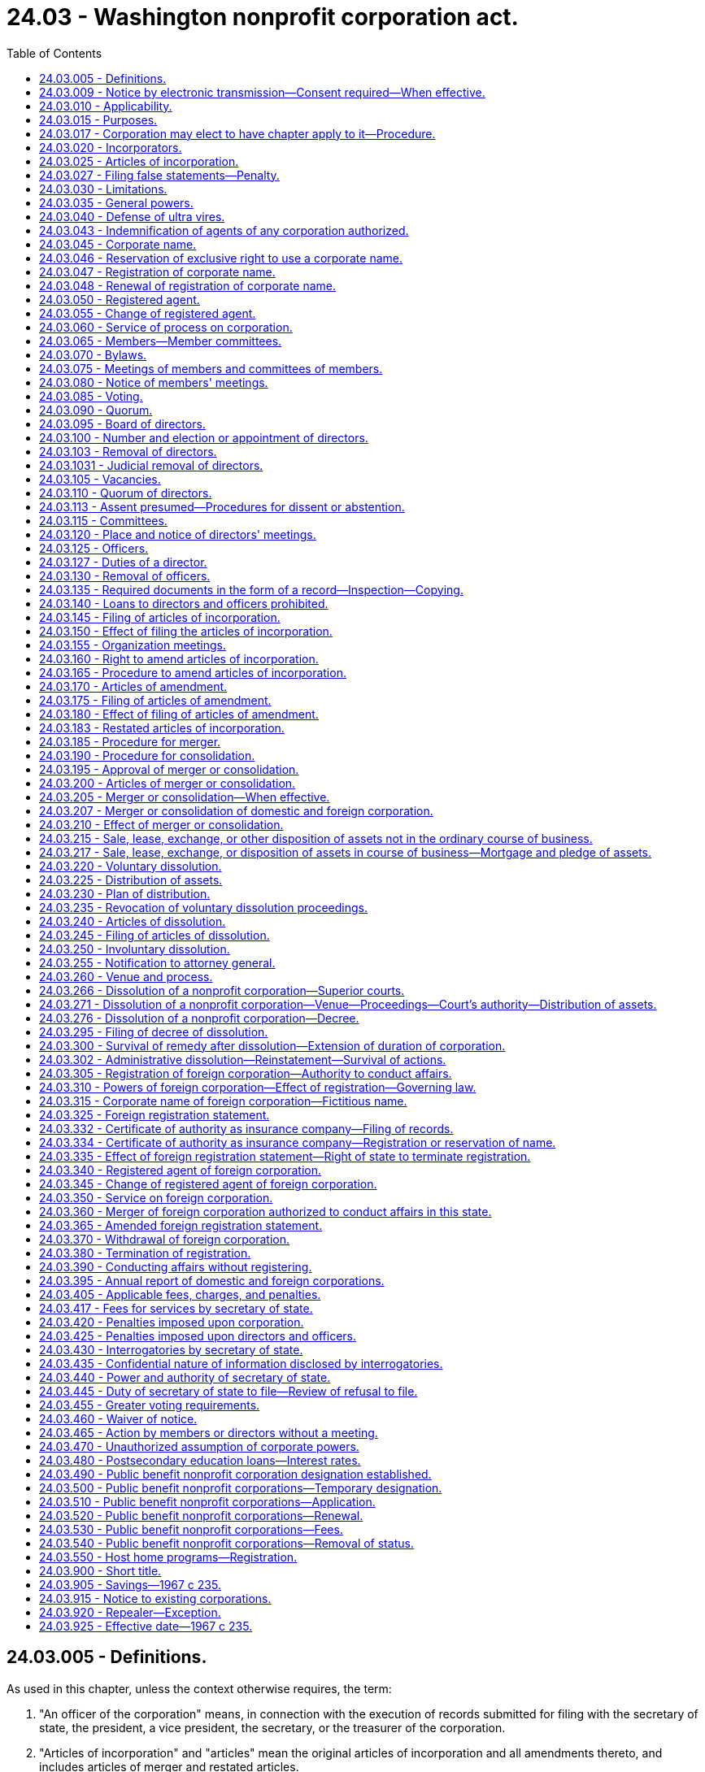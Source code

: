 = 24.03 - Washington nonprofit corporation act.
:toc:

== 24.03.005 - Definitions.
As used in this chapter, unless the context otherwise requires, the term:

. "An officer of the corporation" means, in connection with the execution of records submitted for filing with the secretary of state, the president, a vice president, the secretary, or the treasurer of the corporation.

. "Articles of incorporation" and "articles" mean the original articles of incorporation and all amendments thereto, and includes articles of merger and restated articles.

. "Board of directors" means the group of persons vested with the management of the affairs of the corporation irrespective of the name by which such group is designated in the articles or bylaws.

. "Bylaws" means the code or codes of rules adopted for the regulation or management of the affairs of the corporation irrespective of the name or names by which such rules are designated.

. "Conforms to law," as used in connection with duties of the secretary of state in reviewing records for filing under this chapter, means the secretary of state has determined that the record complies as to form with the applicable requirements of this chapter and Article 2 of chapter 23.95 RCW.

. "Corporation" or "domestic corporation" means a corporation not for profit subject to the provisions of this chapter, except a foreign corporation.

. "Deliver" means: (a) Mailing; (b) transmission by facsimile equipment, for purposes of delivering a demand, consent, notice, or waiver to the corporation or one of its officers, directors, or members; (c) electronic transmission, in accordance with the officer's, director's, or member's consent, for purposes of delivering a demand, consent, notice, or waiver to the corporation or one of its officers, directors, or members under RCW 24.03.009; and (d) as prescribed by the secretary of state for purposes of submitting a record for filing with the secretary of state.

. "Effective date" means, in connection with a record filing made by the secretary of state, the date on which the filing becomes effective under RCW 23.95.210.

. "Electronic transmission" means an electronic communication (a) not directly involving the physical transfer of a record in a tangible medium and (b) that may be retained, retrieved, and reviewed by the sender and the recipient thereof, and that may be directly reproduced in a tangible medium by a sender and recipient.

. "Electronically transmitted" means the initiation of an electronic transmission.

. "Execute," "executes," or "executed" means with present intent to authenticate or adopt a record:

.. To sign or adopt a tangible symbol;

.. To attach to or logically associate with the record an electronic symbol, sound, or process; or

.. Filed in compliance with the standards for filing with the office of the secretary of state as prescribed by the secretary of state, with respect to a record to be filed with the secretary of state.

. "Executed by an officer of the corporation," or words of similar import, means that any record executed by such person shall be and is executed by that person under penalties of perjury and in an official and authorized capacity on behalf of the corporation or person making the record submission with the secretary of state and, for the purpose of records filed electronically with the secretary of state, in compliance with the rules adopted by the secretary of state for electronic filing.

. "Foreign corporation" means a corporation not for profit organized under laws other than the laws of this state.

. "Insolvent" means inability of a corporation to pay debts as they become due in the usual course of its affairs.

. "Member" means an individual or entity having membership rights in a corporation in accordance with the provisions of its articles of incorporation or bylaws.

. "Not for profit corporation" or "nonprofit corporation" means a corporation no part of the income of which is distributable to its members, directors or officers.

. "Public benefit not for profit corporation" or "public benefit nonprofit corporation" means a corporation no part of the income of which is distributable to its members, directors, or officers and that holds a current tax exempt status as provided under 26 U.S.C. Sec. 501(c)(3) or is specifically exempted from the requirement to apply for its tax exempt status under 26 U.S.C. Sec. 501(c)(3).

. "Record" means information that is inscribed on a tangible medium or that is stored in an electronic or other medium and is retrievable in perceivable form.

. "Registered office" means the address of the corporation's registered agent.

. "Tangible medium" means a writing, copy of a writing, facsimile, or a physical reproduction, each on paper or on other tangible material.

[ http://lawfilesext.leg.wa.gov/biennium/2019-20/Pdf/Bills/Session%20Laws/Senate/6028-S.SL.pdf?cite=2020%20c%2057%20§%2080[2020 c 57 § 80]; http://lawfilesext.leg.wa.gov/biennium/2015-16/Pdf/Bills/Session%20Laws/Senate/5387.SL.pdf?cite=2015%20c%20176%20§%203101[2015 c 176 § 3101]; http://lawfilesext.leg.wa.gov/biennium/2003-04/Pdf/Bills/Session%20Laws/Senate/6188.SL.pdf?cite=2004%20c%20265%20§%201[2004 c 265 § 1]; http://lawfilesext.leg.wa.gov/biennium/2001-02/Pdf/Bills/Session%20Laws/House/2313.SL.pdf?cite=2002%20c%2074%20§%204[2002 c 74 § 4]; http://leg.wa.gov/CodeReviser/documents/sessionlaw/1989c291.pdf?cite=1989%20c%20291%20§%203[1989 c 291 § 3]; http://leg.wa.gov/CodeReviser/documents/sessionlaw/1986c240.pdf?cite=1986%20c%20240%20§%201[1986 c 240 § 1]; http://leg.wa.gov/CodeReviser/documents/sessionlaw/1982c35.pdf?cite=1982%20c%2035%20§%2072[1982 c 35 § 72]; http://leg.wa.gov/CodeReviser/documents/sessionlaw/1967c235.pdf?cite=1967%20c%20235%20§%202[1967 c 235 § 2]; ]

== 24.03.009 - Notice by electronic transmission—Consent required—When effective.
. A notice to be provided by electronic transmission must be electronically transmitted.

. Notice to members and directors in an electronic transmission that otherwise complies with the requirements of this chapter is effective only with respect to members and directors who have consented, in the form of a record, to receive electronically transmitted notices under this chapter.

.. Notice to members and directors includes material that this chapter requires or permits to accompany the notice.

.. A member or director who provides consent, in the form of a record, to receipt of electronically transmitted notices shall designate in the consent the message format accessible to the recipient, and the address, location, or system to which these notices may be electronically transmitted.

.. A member or director who has consented to receipt of electronically transmitted notices may revoke the consent by delivering a revocation to the corporation in the form of a record.

.. The consent of any member or director is revoked if the corporation is unable to electronically transmit two consecutive notices given by the corporation in accordance with the consent, and this inability becomes known to the secretary of the corporation or other person responsible for giving the notice. The inadvertent failure by the corporation to treat this inability as a revocation does not invalidate any meeting or other action.

. Notice to members or directors who have consented to receipt of electronically transmitted notices may be provided notice by posting the notice on an electronic network and delivering to the member or director a separate record of the posting, together with comprehensible instructions regarding how to obtain access to this posting on the electronic network.

. Notice provided in an electronic transmission is effective when it: (a) Is electronically transmitted to an address, location, or system designated by the recipient for that purpose, and is made pursuant to the consent provided by the recipient; or (b) has been posted on an electronic network and a separate record of the posting has been delivered to the recipient together with comprehensible instructions regarding how to obtain access to the posting on the electronic network.

[ http://lawfilesext.leg.wa.gov/biennium/2003-04/Pdf/Bills/Session%20Laws/Senate/6188.SL.pdf?cite=2004%20c%20265%20§%204[2004 c 265 § 4]; ]

== 24.03.010 - Applicability.
The provisions of this chapter relating to domestic corporations shall apply to:

. All corporations organized hereunder; and

. All not for profit corporations heretofore organized under any act hereby repealed, for a purpose or purposes for which a corporation might be organized under this chapter; and

. Any corporation to which this chapter does not otherwise apply, which is authorized to elect, and does elect, in accordance with the provisions of this chapter, as now or hereafter amended, to have the provisions of this chapter apply to it.

The provisions of this chapter relating to foreign corporations shall apply to all foreign not for profit corporations conducting affairs in this state for a purpose or purposes for which a corporation might be organized under this chapter.

[ http://leg.wa.gov/CodeReviser/documents/sessionlaw/1971ex1c53.pdf?cite=1971%20ex.s.%20c%2053%20§%201[1971 ex.s. c 53 § 1]; http://leg.wa.gov/CodeReviser/documents/sessionlaw/1967c235.pdf?cite=1967%20c%20235%20§%203[1967 c 235 § 3]; ]

== 24.03.015 - Purposes.
Corporations may be organized under this chapter for any lawful purpose or purposes, including, without being limited to, any one or more of the following purposes: Charitable; benevolent; eleemosynary; educational; civic; patriotic; political; religious; social; fraternal; literary; cultural; athletic; scientific; agricultural; horticultural; animal husbandry; and professional, commercial, industrial or trade association; but labor unions, cooperative organizations, and organizations subject to any of the provisions of the banking or insurance laws of this state may not be organized under this chapter: PROVIDED, That any not for profit corporation heretofore organized under any act hereby repealed and existing for the purpose of providing health care services as defined in *RCW 48.44.010(1) or 48.46.020(1), as now or hereafter amended, shall continue to be organized under this chapter.

[ http://leg.wa.gov/CodeReviser/documents/sessionlaw/1986c240.pdf?cite=1986%20c%20240%20§%202[1986 c 240 § 2]; http://leg.wa.gov/CodeReviser/documents/sessionlaw/1983c106.pdf?cite=1983%20c%20106%20§%2022[1983 c 106 § 22]; http://leg.wa.gov/CodeReviser/documents/sessionlaw/1967c235.pdf?cite=1967%20c%20235%20§%204[1967 c 235 § 4]; ]

== 24.03.017 - Corporation may elect to have chapter apply to it—Procedure.
Any corporation organized under any act of the state of Washington for any one or more of the purposes for which a corporation may be organized under this chapter and for no purpose other than those permitted by this chapter, and to which this chapter does not otherwise apply, may elect to have this chapter and the provisions thereof apply to such corporation. Such corporation may so elect by having a resolution to do so adopted by the governing body of such corporation and by delivering to the secretary of state a statement of election in accordance with this section. Such statement of election shall be executed by the corporation by an officer of the corporation, and shall set forth:

. The name of the corporation;

. The act which created the corporation or pursuant to which it was organized;

. That the governing body of the corporation has elected to have this chapter and the provisions thereof apply to the corporation.

The statement of election shall be delivered to the secretary of state for filing in accordance with Article 2 of chapter 23.95 RCW. Upon the filing of the statement of elective coverage, the provisions of this chapter shall apply to the corporation which thereafter shall be subject to and shall have the benefits of this chapter and the provisions thereof as they exist on the date of filing such statement of election and as they may be amended from time to time thereafter, including, without limiting the generality of the foregoing, the power to amend its charter or articles of incorporation, whether or not created by special act of the legislature, delete provisions therefrom and add provisions thereto in any manner and to any extent it may choose to do from time to time so long as its amended articles shall not be inconsistent with the provisions of this chapter.

[ http://lawfilesext.leg.wa.gov/biennium/2015-16/Pdf/Bills/Session%20Laws/Senate/5387.SL.pdf?cite=2015%20c%20176%20§%203102[2015 c 176 § 3102]; http://lawfilesext.leg.wa.gov/biennium/2003-04/Pdf/Bills/Session%20Laws/Senate/6188.SL.pdf?cite=2004%20c%20265%20§%205[2004 c 265 § 5]; http://leg.wa.gov/CodeReviser/documents/sessionlaw/1982c35.pdf?cite=1982%20c%2035%20§%2073[1982 c 35 § 73]; http://leg.wa.gov/CodeReviser/documents/sessionlaw/1971ex1c53.pdf?cite=1971%20ex.s.%20c%2053%20§%202[1971 ex.s. c 53 § 2]; ]

== 24.03.020 - Incorporators.
One or more persons of the age of eighteen years or more, or a domestic or foreign, profit or nonprofit, corporation, may act as incorporator or incorporators of a corporation by executing and delivering to the secretary of state articles of incorporation for such corporation.

[ http://lawfilesext.leg.wa.gov/biennium/2003-04/Pdf/Bills/Session%20Laws/Senate/6188.SL.pdf?cite=2004%20c%20265%20§%206[2004 c 265 § 6]; http://leg.wa.gov/CodeReviser/documents/sessionlaw/1986c240.pdf?cite=1986%20c%20240%20§%203[1986 c 240 § 3]; http://leg.wa.gov/CodeReviser/documents/sessionlaw/1982c35.pdf?cite=1982%20c%2035%20§%2074[1982 c 35 § 74]; http://leg.wa.gov/CodeReviser/documents/sessionlaw/1967c235.pdf?cite=1967%20c%20235%20§%205[1967 c 235 § 5]; ]

== 24.03.025 - Articles of incorporation.
The articles of incorporation shall set forth:

. The name of the corporation.

. The period of duration, which may be perpetual or for a stated number of years.

. The purpose or purposes for which the corporation is organized.

. Any provisions, not inconsistent with law, which the incorporators elect to set forth in the articles of incorporation for the regulation of the internal affairs of the corporation, including provisions regarding:

.. Distribution of assets on dissolution or final liquidation;

.. The definition, limitation, and regulation of the powers of the corporation, the directors, and the members, if any;

.. Eliminating or limiting the personal liability of a director to the corporation or its members, if any, for monetary damages for conduct as a director: PROVIDED, That such provision shall not eliminate or limit the liability of a director for acts or omissions that involve intentional misconduct by a director or a knowing violation of law by a director, or for any transaction from which the director will personally receive a benefit in money, property, or services to which the director is not legally entitled. No such provision may eliminate or limit the liability of a director for any act or omission occurring before the date when such provision becomes effective; and

.. Any provision which under this title is required or permitted to be set forth in the bylaws.

. The address of its initial registered office, including street and number, and the name of its initial registered agent at such address.

. The number of directors constituting the initial board of directors, and the names and addresses of the persons who are to serve as the initial directors.

. The name and address of each incorporator.

. The name of any person or corporations to whom net assets are to be distributed in the event the corporation is dissolved.

It shall not be necessary to set forth in the articles of incorporation any of the corporate powers enumerated in this chapter.

Unless the articles of incorporation provide that a change in the number of directors shall be made only by amendment to the articles of incorporation, a change in the number of directors made by amendment to the bylaws shall be controlling. In all other cases, whenever a provision of the articles of incorporation is inconsistent with a bylaw, the provision of the articles of incorporation shall be controlling.

[ http://leg.wa.gov/CodeReviser/documents/sessionlaw/1987c212.pdf?cite=1987%20c%20212%20§%20703[1987 c 212 § 703]; http://leg.wa.gov/CodeReviser/documents/sessionlaw/1982c35.pdf?cite=1982%20c%2035%20§%2075[1982 c 35 § 75]; http://leg.wa.gov/CodeReviser/documents/sessionlaw/1967c235.pdf?cite=1967%20c%20235%20§%206[1967 c 235 § 6]; ]

== 24.03.027 - Filing false statements—Penalty.
See RCW 43.07.210.

[ ]

== 24.03.030 - Limitations.
A corporation subject to this chapter:

. Shall not have or issue shares of stock;

. Shall not make any disbursement of income to its members, directors or officers;

. Shall not loan money or credit to its officers or directors;

. May pay compensation in a reasonable amount to its members, directors or officers for services rendered;

. May confer benefits upon its members in conformity with its purposes; and

. Upon dissolution or final liquidation may make distributions to its members as permitted by this chapter, and no such payment, benefit or distribution shall be deemed to be a dividend or a distribution of income.

[ http://leg.wa.gov/CodeReviser/documents/sessionlaw/1986c240.pdf?cite=1986%20c%20240%20§%204[1986 c 240 § 4]; http://leg.wa.gov/CodeReviser/documents/sessionlaw/1967c235.pdf?cite=1967%20c%20235%20§%207[1967 c 235 § 7]; ]

== 24.03.035 - General powers.
Each corporation shall have power:

. To have perpetual succession by its corporate name unless a limited period of duration is stated in its articles of incorporation.

. To sue and be sued, complain and defend, in its corporate name.

. To have a corporate seal which may be altered at pleasure, and to use the same by causing it, or a facsimile thereof, to be impressed or affixed or in any other manner reproduced.

. To purchase, take, receive, lease, take by gift, devise or bequest, or otherwise acquire, own, hold, improve, use and otherwise deal in and with real or personal property, or any interest therein, wherever situated.

. To sell, convey, mortgage, pledge, lease, exchange, transfer and otherwise dispose of all or any part of its property and assets.

. To lend money or credit to its employees other than its officers and directors.

. To purchase, take, receive, subscribe for, or otherwise acquire, own, hold, vote, use, employ, sell, mortgage, lend, pledge, or otherwise dispose of, and otherwise use and deal in and with, shares or other interests in, or obligations of, other domestic or foreign corporations, whether for profit or not for profit, associations, partnerships or individuals, or direct or indirect obligations of the United States, or of any other government, state, territory, governmental district or municipality or of any instrumentality thereof.

. To make contracts and incur liabilities, borrow money at such rates of interest as the corporation may determine, issue its notes, bonds, and other obligations, and secure any of its obligations by mortgage or pledge of all or any of its property, franchises and income.

. To lend money for its corporate purposes, invest and reinvest its funds, and take and hold real and personal property as security for the payment of funds so loaned or invested.

. To conduct its affairs, carry on its operations, and have offices and exercise the powers granted by this chapter in any state, territory, district, or possession of the United States, or in any foreign country.

. To elect or appoint officers and agents of the corporation, and define their duties and fix their compensation.

. To make and alter bylaws, not inconsistent with its articles of incorporation or with the laws of this state, for the administration and regulation of the affairs of the corporation.

. Unless otherwise provided in the articles of incorporation, to make donations for the public welfare or for charitable, scientific or educational purposes; and in time of war to make donations in aid of war activities.

. To indemnify any director or officer or former director or officer or other person in the manner and to the extent provided in RCW 23B.08.500 through 23B.08.600, as now existing or hereafter amended.

. To make guarantees respecting the contracts, securities, or obligations of any person (including, but not limited to, any member, any affiliated or unaffiliated individual, domestic or foreign, profit or not for profit, corporation, partnership, association, joint venture or trust) if such guarantee may reasonably be expected to benefit, directly or indirectly, the guarantor corporation. As to the enforceability of the guarantee, the decision of the board of directors that the guarantee may be reasonably expected to benefit, directly or indirectly, the guarantor corporation shall be binding in respect to the issue of benefit to the guarantor corporation.

. To pay pensions and establish pension plans, pension trusts, and other benefit plans for any or all of its directors, officers, and employees.

. To be a promoter, partner, member, associate or manager of any partnership, joint venture, trust or other enterprise.

. To be a trustee of a charitable trust, to administer a charitable trust and to act as executor in relation to any charitable bequest or devise to the corporation. This subsection shall not be construed as conferring authority to engage in the general business of trusts nor in the business of trust banking.

. To cease its corporate activities and surrender its corporate franchise.

. To have and exercise all powers necessary or convenient to effect any or all of the purposes for which the corporation is organized.

[ http://lawfilesext.leg.wa.gov/biennium/1991-92/Pdf/Bills/Session%20Laws/Senate/5107.SL.pdf?cite=1991%20c%2072%20§%2042[1991 c 72 § 42]; http://leg.wa.gov/CodeReviser/documents/sessionlaw/1986c240.pdf?cite=1986%20c%20240%20§%205[1986 c 240 § 5]; http://leg.wa.gov/CodeReviser/documents/sessionlaw/1967c235.pdf?cite=1967%20c%20235%20§%208[1967 c 235 § 8]; ]

== 24.03.040 - Defense of ultra vires.
No act of a corporation and no conveyance or transfer of real or personal property to or by a corporation shall be invalid by reason of the fact that the corporation was without capacity or power to do such act or to make or receive such conveyance or transfer, but such lack of capacity or power may be asserted:

. In a proceeding by a member or a director against the corporation to enjoin the doing or continuation of unauthorized acts, or the transfer of real or personal property by or to the corporation. If the unauthorized acts or transfer sought to be enjoined are being, or are to be, performed pursuant to any contract to which the corporation is a party, the court may, if all of the parties to the contract are parties to the proceeding and if it deems the same to be equitable, set aside and enjoin the performance of such contract, and in so doing may allow to the corporation or the other parties to the contract, as the case may be, compensation for the loss or damage sustained by either of them which may result from the action of the court in setting aside and enjoining the performance of such contract, but anticipated profits to be derived from the performance of the contract shall not be awarded by the court as a loss or damage sustained.

. In a proceeding by the corporation, whether acting directly or through a receiver, trustee, or other legal representative, or through members in a representative suit, against the officers or directors of the corporation for exceeding their authority.

. In a proceeding by the attorney general, as provided in this chapter, to dissolve the corporation, or in a proceeding by the attorney general to enjoin the corporation from performing unauthorized acts, or in any other proceeding by the attorney general.

[ http://leg.wa.gov/CodeReviser/documents/sessionlaw/1967c235.pdf?cite=1967%20c%20235%20§%209[1967 c 235 § 9]; ]

== 24.03.043 - Indemnification of agents of any corporation authorized.
See RCW 23B.17.030.

[ ]

== 24.03.045 - Corporate name.
The corporate name must comply with the provisions of Article 3 of chapter 23.95 RCW.

[ http://lawfilesext.leg.wa.gov/biennium/2015-16/Pdf/Bills/Session%20Laws/Senate/5387.SL.pdf?cite=2015%20c%20176%20§%203103[2015 c 176 § 3103]; http://lawfilesext.leg.wa.gov/biennium/2003-04/Pdf/Bills/Session%20Laws/Senate/6188.SL.pdf?cite=2004%20c%20265%20§%207[2004 c 265 § 7]; http://lawfilesext.leg.wa.gov/biennium/1997-98/Pdf/Bills/Session%20Laws/House/1253-S.SL.pdf?cite=1998%20c%20102%20§%203[1998 c 102 § 3]; http://lawfilesext.leg.wa.gov/biennium/1993-94/Pdf/Bills/Session%20Laws/House/1235-S2.SL.pdf?cite=1994%20c%20211%20§%201305[1994 c 211 § 1305]; http://leg.wa.gov/CodeReviser/documents/sessionlaw/1989c291.pdf?cite=1989%20c%20291%20§%2010[1989 c 291 § 10]; http://leg.wa.gov/CodeReviser/documents/sessionlaw/1987c55.pdf?cite=1987%20c%2055%20§%2039[1987 c 55 § 39]; http://leg.wa.gov/CodeReviser/documents/sessionlaw/1986c240.pdf?cite=1986%20c%20240%20§%206[1986 c 240 § 6]; http://leg.wa.gov/CodeReviser/documents/sessionlaw/1982c35.pdf?cite=1982%20c%2035%20§%2076[1982 c 35 § 76]; http://leg.wa.gov/CodeReviser/documents/sessionlaw/1967c235.pdf?cite=1967%20c%20235%20§%2010[1967 c 235 § 10]; ]

== 24.03.046 - Reservation of exclusive right to use a corporate name.
A person may reserve the exclusive right to the use of a corporate name in accordance with RCW 23.95.310.

[ http://lawfilesext.leg.wa.gov/biennium/2015-16/Pdf/Bills/Session%20Laws/Senate/5387.SL.pdf?cite=2015%20c%20176%20§%203104[2015 c 176 § 3104]; http://lawfilesext.leg.wa.gov/biennium/1993-94/Pdf/Bills/Session%20Laws/Senate/5471-S.SL.pdf?cite=1993%20c%20356%20§%201[1993 c 356 § 1]; http://leg.wa.gov/CodeReviser/documents/sessionlaw/1982c35.pdf?cite=1982%20c%2035%20§%2077[1982 c 35 § 77]; ]

== 24.03.047 - Registration of corporate name.
Any corporation organized and existing under the laws of any state or territory of the United States may register its corporate name in accordance with RCW 23.95.315.

[ http://lawfilesext.leg.wa.gov/biennium/2015-16/Pdf/Bills/Session%20Laws/Senate/5387.SL.pdf?cite=2015%20c%20176%20§%203105[2015 c 176 § 3105]; http://lawfilesext.leg.wa.gov/biennium/1993-94/Pdf/Bills/Session%20Laws/House/1235-S2.SL.pdf?cite=1994%20c%20211%20§%201306[1994 c 211 § 1306]; http://lawfilesext.leg.wa.gov/biennium/1993-94/Pdf/Bills/Session%20Laws/Senate/5471-S.SL.pdf?cite=1993%20c%20356%20§%202[1993 c 356 § 2]; http://leg.wa.gov/CodeReviser/documents/sessionlaw/1987c55.pdf?cite=1987%20c%2055%20§%2040[1987 c 55 § 40]; http://leg.wa.gov/CodeReviser/documents/sessionlaw/1986c240.pdf?cite=1986%20c%20240%20§%207[1986 c 240 § 7]; http://leg.wa.gov/CodeReviser/documents/sessionlaw/1982c35.pdf?cite=1982%20c%2035%20§%2078[1982 c 35 § 78]; ]

== 24.03.048 - Renewal of registration of corporate name.
A corporation which has in effect a registration of its corporate name may renew such registration in accordance with RCW 23.95.315.

[ http://lawfilesext.leg.wa.gov/biennium/2015-16/Pdf/Bills/Session%20Laws/Senate/5387.SL.pdf?cite=2015%20c%20176%20§%203106[2015 c 176 § 3106]; http://leg.wa.gov/CodeReviser/documents/sessionlaw/1986c240.pdf?cite=1986%20c%20240%20§%208[1986 c 240 § 8]; http://leg.wa.gov/CodeReviser/documents/sessionlaw/1982c35.pdf?cite=1982%20c%2035%20§%2079[1982 c 35 § 79]; ]

== 24.03.050 - Registered agent.
Each corporation shall have and continuously maintain in this state a registered agent in accordance with Article 4 of chapter 23.95 RCW.

[ http://lawfilesext.leg.wa.gov/biennium/2015-16/Pdf/Bills/Session%20Laws/Senate/5387.SL.pdf?cite=2015%20c%20176%20§%203107[2015 c 176 § 3107]; http://lawfilesext.leg.wa.gov/biennium/2009-10/Pdf/Bills/Session%20Laws/House/1264.SL.pdf?cite=2009%20c%20202%20§%201[2009 c 202 § 1]; http://lawfilesext.leg.wa.gov/biennium/2003-04/Pdf/Bills/Session%20Laws/Senate/6188.SL.pdf?cite=2004%20c%20265%20§%208[2004 c 265 § 8]; http://leg.wa.gov/CodeReviser/documents/sessionlaw/1986c240.pdf?cite=1986%20c%20240%20§%209[1986 c 240 § 9]; http://leg.wa.gov/CodeReviser/documents/sessionlaw/1982c35.pdf?cite=1982%20c%2035%20§%2080[1982 c 35 § 80]; http://leg.wa.gov/CodeReviser/documents/sessionlaw/1969ex1c163.pdf?cite=1969%20ex.s.%20c%20163%20§%201[1969 ex.s. c 163 § 1]; http://leg.wa.gov/CodeReviser/documents/sessionlaw/1967c235.pdf?cite=1967%20c%20235%20§%2011[1967 c 235 § 11]; ]

== 24.03.055 - Change of registered agent.
A corporation may change its registered agent by filing in the office of the secretary of state a statement of change in accordance with RCW 23.95.430.

Any registered agent of a corporation may resign as such agent upon filing a notice thereof, in the form of a record, with the secretary of state in accordance with RCW 23.95.445.

A registered agent may change its information on file with the secretary of state in accordance with RCW 23.95.435 or 23.95.440.

[ http://lawfilesext.leg.wa.gov/biennium/2015-16/Pdf/Bills/Session%20Laws/Senate/5387.SL.pdf?cite=2015%20c%20176%20§%203108[2015 c 176 § 3108]; http://lawfilesext.leg.wa.gov/biennium/2003-04/Pdf/Bills/Session%20Laws/Senate/6188.SL.pdf?cite=2004%20c%20265%20§%209[2004 c 265 § 9]; http://lawfilesext.leg.wa.gov/biennium/1993-94/Pdf/Bills/Session%20Laws/Senate/5471-S.SL.pdf?cite=1993%20c%20356%20§%203[1993 c 356 § 3]; http://leg.wa.gov/CodeReviser/documents/sessionlaw/1986c240.pdf?cite=1986%20c%20240%20§%2010[1986 c 240 § 10]; http://leg.wa.gov/CodeReviser/documents/sessionlaw/1982c35.pdf?cite=1982%20c%2035%20§%2081[1982 c 35 § 81]; http://leg.wa.gov/CodeReviser/documents/sessionlaw/1967c235.pdf?cite=1967%20c%20235%20§%2012[1967 c 235 § 12]; ]

== 24.03.060 - Service of process on corporation.
Service of process, notice, or demand required or permitted by law to be served upon the corporation may be made in accordance with RCW 23.95.450.

[ http://lawfilesext.leg.wa.gov/biennium/2015-16/Pdf/Bills/Session%20Laws/Senate/5387.SL.pdf?cite=2015%20c%20176%20§%203109[2015 c 176 § 3109]; http://leg.wa.gov/CodeReviser/documents/sessionlaw/1986c240.pdf?cite=1986%20c%20240%20§%2011[1986 c 240 § 11]; http://leg.wa.gov/CodeReviser/documents/sessionlaw/1982c35.pdf?cite=1982%20c%2035%20§%2082[1982 c 35 § 82]; http://leg.wa.gov/CodeReviser/documents/sessionlaw/1967c235.pdf?cite=1967%20c%20235%20§%2013[1967 c 235 § 13]; ]

== 24.03.065 - Members—Member committees.
. A corporation may have one or more classes of members or may have no members. If the corporation has one or more classes of members, the designation of the class or classes, the manner of election or appointment and the qualifications and rights of the members of each class must be set forth in the articles of incorporation or the bylaws. Unless otherwise specified in the articles of incorporation or the bylaws, an individual, domestic or foreign profit or nonprofit corporation, a general or limited partnership, an association or other entity may be a member of a corporation. If the corporation has no members, that fact must be set forth in the articles of incorporation or the bylaws. A corporation may issue certificates evidencing membership therein.

. A corporation may have one or more member committees. The creation, makeup, authority, and operating procedures of any member committee or committees must be addressed in the corporation's articles of incorporation or bylaws.

[ http://lawfilesext.leg.wa.gov/biennium/2003-04/Pdf/Bills/Session%20Laws/House/2577.SL.pdf?cite=2004%20c%2098%20§%201[2004 c 98 § 1]; http://leg.wa.gov/CodeReviser/documents/sessionlaw/1986c240.pdf?cite=1986%20c%20240%20§%2012[1986 c 240 § 12]; http://leg.wa.gov/CodeReviser/documents/sessionlaw/1967c235.pdf?cite=1967%20c%20235%20§%2014[1967 c 235 § 14]; ]

== 24.03.070 - Bylaws.
The initial bylaws of a corporation shall be adopted by its board of directors. The power to alter, amend or repeal the bylaws or adopt new bylaws shall be vested in the board of directors unless otherwise provided in the articles of incorporation or the bylaws. The bylaws may contain any provisions for the regulation and management of the affairs of a corporation not inconsistent with law or the articles of incorporation. The board may adopt emergency bylaws in the manner provided by RCW 23B.02.070.

[ http://lawfilesext.leg.wa.gov/biennium/1991-92/Pdf/Bills/Session%20Laws/Senate/5107.SL.pdf?cite=1991%20c%2072%20§%2043[1991 c 72 § 43]; http://leg.wa.gov/CodeReviser/documents/sessionlaw/1986c240.pdf?cite=1986%20c%20240%20§%2013[1986 c 240 § 13]; http://leg.wa.gov/CodeReviser/documents/sessionlaw/1967c235.pdf?cite=1967%20c%20235%20§%2015[1967 c 235 § 15]; ]

== 24.03.075 - Meetings of members and committees of members.
Meetings of members and committees of members may be held at such place, either within or without this state, as stated in or fixed in accordance with the bylaws. In the absence of any such provision, all meetings must be held at the registered office of the corporation in this state.

An annual meeting of the members must be held at the time stated in or fixed in accordance with the bylaws. Failure to hold the annual meeting at the designated time does not work a forfeiture or dissolution of the corporation.

Special meetings of the members may be called by the president or by the board of directors. Special meetings of the members may also be called by other officers or persons or number or proportion of members as provided in the articles of incorporation or the bylaws. In the absence of a provision fixing the number or proportion of members entitled to call a meeting, a special meeting of members may be called by members having one-twentieth of the votes entitled to be cast at the meeting.

Except as otherwise restricted by the articles of incorporation or the bylaws, members and any committee of members of the corporation may participate in a meeting by conference telephone or similar communications equipment so that all persons participating in the meeting can hear each other at the same time. Participation by that method constitutes presence in person at a meeting.

[ http://lawfilesext.leg.wa.gov/biennium/2003-04/Pdf/Bills/Session%20Laws/House/2577.SL.pdf?cite=2004%20c%2098%20§%202[2004 c 98 § 2]; http://leg.wa.gov/CodeReviser/documents/sessionlaw/1986c240.pdf?cite=1986%20c%20240%20§%2014[1986 c 240 § 14]; http://leg.wa.gov/CodeReviser/documents/sessionlaw/1967c235.pdf?cite=1967%20c%20235%20§%2016[1967 c 235 § 16]; ]

== 24.03.080 - Notice of members' meetings.
 (1) Notice, in the form of a record, in a tangible medium, or in an electronic transmission, stating the place, day, and hour of the annual meeting and, in case of a special meeting, the purpose or purposes for which the meeting is called, shall be delivered not less than ten nor more than fifty days before the date of the meeting, by or at the direction of the president, or the secretary, or the officers or persons calling the meeting, to each member entitled to vote at such meeting. Notice of regular meetings other than annual shall be made by providing each member with the adopted schedule of regular meetings for the ensuing year at any time after the annual meeting and ten days prior to the next succeeding regular meeting and at any time when requested by a member or by such other notice as may be prescribed by the bylaws.

. If notice is provided in a tangible medium, it may be transmitted by: Mail, private carrier, or personal delivery; telegraph or teletype; or telephone, wire, or wireless equipment that transmits a facsimile of the notice. If mailed, such notice shall be deemed to be delivered when deposited in the United States mail addressed to the member at his or her address as it appears on the records of the corporation, with postage thereon prepaid. Other forms of notice in a tangible medium described in this subsection are effective when received.

. If notice is provided in an electronic transmission, it must satisfy the requirements of RCW 24.03.009.

[ http://lawfilesext.leg.wa.gov/biennium/2003-04/Pdf/Bills/Session%20Laws/Senate/6188.SL.pdf?cite=2004%20c%20265%20§%2010[2004 c 265 § 10]; http://leg.wa.gov/CodeReviser/documents/sessionlaw/1969ex1c115.pdf?cite=1969%20ex.s.%20c%20115%20§%201[1969 ex.s. c 115 § 1]; http://leg.wa.gov/CodeReviser/documents/sessionlaw/1967c235.pdf?cite=1967%20c%20235%20§%2017[1967 c 235 § 17]; ]

== 24.03.085 - Voting.
. The right of the members, or any class or classes of members, to vote may be limited, enlarged or denied to the extent specified in the articles of incorporation or the bylaws. Unless so limited, enlarged or denied, each member, regardless of class, shall be entitled to one vote on each matter submitted to a vote of members.

. A member may vote in person or, if so authorized by the articles of incorporation or the bylaws, may vote by mail, by electronic transmission, or by proxy in the form of a record executed by the member or a duly authorized attorney-in-fact. No proxy shall be valid after eleven months from the date of its execution, unless otherwise provided in the proxy.

. If specifically permitted by the articles of incorporation or bylaws, whenever proposals or directors or officers are to be elected by members, the vote may be taken by mail or by electronic transmission if the name of each candidate and the text of each proposal to be voted upon are set forth in a record accompanying or contained in the notice of meeting. If the bylaws provide, an election may be conducted by electronic transmission if the corporation has designated an address, location, or system to which the ballot may be electronically transmitted and the ballot is electronically transmitted to the designated address, location, or system, in an executed electronically transmitted record. Members voting by mail or electronic transmission are present for all purposes of quorum, count of votes, and percentages of total voting power present.

. The articles of incorporation or the bylaws may provide that in all elections for directors every member entitled to vote shall have the right to cumulate his [or her] vote and to give one candidate a number of votes equal to his [or her] vote multiplied by the number of directors to be elected, or by distributing such votes on the same principle among any number of such candidates.

[ http://lawfilesext.leg.wa.gov/biennium/2003-04/Pdf/Bills/Session%20Laws/Senate/6188.SL.pdf?cite=2004%20c%20265%20§%2011[2004 c 265 § 11]; http://leg.wa.gov/CodeReviser/documents/sessionlaw/1969ex1c115.pdf?cite=1969%20ex.s.%20c%20115%20§%202[1969 ex.s. c 115 § 2]; http://leg.wa.gov/CodeReviser/documents/sessionlaw/1967c235.pdf?cite=1967%20c%20235%20§%2018[1967 c 235 § 18]; ]

== 24.03.090 - Quorum.
The bylaws may provide the number or percentage of members entitled to vote represented in person or by proxy, or the number or percentage of votes represented in person or by proxy, which shall constitute a quorum at a meeting of members. In the absence of any such provision, members holding one-tenth of the votes entitled to be cast represented in person or by proxy shall constitute a quorum. The vote of a majority of the votes entitled to be cast by the members present or represented by proxy at a meeting at which a quorum is present, shall be necessary for the adoption of any matter voted upon by the members, unless a greater proportion is required by this chapter, the articles of incorporation or the bylaws.

[ http://leg.wa.gov/CodeReviser/documents/sessionlaw/1967c235.pdf?cite=1967%20c%20235%20§%2019[1967 c 235 § 19]; ]

== 24.03.095 - Board of directors.
The affairs of a corporation shall be managed by a board of directors. Directors need not be residents of this state or members of the corporation unless the articles of incorporation or the bylaws so require. The articles of incorporation or the bylaws may prescribe other qualifications for directors.

[ http://leg.wa.gov/CodeReviser/documents/sessionlaw/1967c235.pdf?cite=1967%20c%20235%20§%2020[1967 c 235 § 20]; ]

== 24.03.100 - Number and election or appointment of directors.
The board of directors of a corporation shall consist of one or more individuals. The number of directors shall be fixed by or in the manner provided in the articles of incorporation or the bylaws, except as to the number constituting the initial board of directors, which number shall be fixed by the articles of incorporation. The number of directors may be increased or decreased from time to time by amendment to or in the manner provided in the articles of incorporation or the bylaws, but a decrease shall not have the effect of shortening the term of any incumbent director. In the absence of a bylaw providing for the number of directors, the number shall be the same as that provided for in the articles of incorporation. The names and addresses of the members of the first board of directors shall be stated in the articles of incorporation. Such persons shall hold office until the first annual election of directors or for such other period as may be specified in the articles of incorporation or the bylaws. Thereafter, directors shall be elected or appointed in the manner and for the terms provided in the articles of incorporation or the bylaws. Directors may be divided into classes and the terms of office and manner of election or appointment need not be uniform. Each director shall hold office for the term for which the director is elected or appointed and until the director's successor shall have been selected and qualified.

[ http://leg.wa.gov/CodeReviser/documents/sessionlaw/1986c240.pdf?cite=1986%20c%20240%20§%2015[1986 c 240 § 15]; http://leg.wa.gov/CodeReviser/documents/sessionlaw/1967c235.pdf?cite=1967%20c%20235%20§%2021[1967 c 235 § 21]; ]

== 24.03.103 - Removal of directors.
The bylaws or articles of incorporation may contain a procedure for removal of directors. If the articles of incorporation or bylaws provide for the election of any director or directors by members, then in the absence of any provision regarding removal of directors:

. Any director elected by members may be removed, with or without cause, by two-thirds of the votes cast by members having voting rights with regard to the election of any director, represented in person or by proxy at a meeting of members at which a quorum is present;

. In the case of a corporation having cumulative voting, if less than the entire board is to be removed, no one of the directors may be removed if the votes cast against that director's removal would be sufficient to elect that director if then cumulatively voted at an election of the entire board of directors, or, if there be classes of directors, at an election of the class of directors of which he or she is a part; and

. Whenever the members of any class are entitled to elect one or more directors by the provisions of the articles of incorporation, the provisions of this section shall apply, in respect to the removal of a director or directors so elected, to the vote of the members of that class and not to the vote of the members as a whole.

[ http://leg.wa.gov/CodeReviser/documents/sessionlaw/1986c240.pdf?cite=1986%20c%20240%20§%2016[1986 c 240 § 16]; ]

== 24.03.1031 - Judicial removal of directors.
. The superior court of the county where a corporation's principal office, or, if none in this state, its registered office, is located may remove a director of the corporation from office in a proceeding commenced by the corporation if the court finds that (a) the director engaged in fraudulent or dishonest conduct with respect to the corporation, and (b) removal is in the best interest of the corporation.

. The court that removes a director may bar the director from reelection for a period prescribed by the court.

[ http://lawfilesext.leg.wa.gov/biennium/1999-00/Pdf/Bills/Session%20Laws/House/1139.SL.pdf?cite=1999%20c%2032%20§%201[1999 c 32 § 1]; ]

== 24.03.105 - Vacancies.
Any vacancy occurring in the board of directors and any directorship to be filled by reason of an increase in the number of directors may be filled by the affirmative vote of a majority of the remaining board of directors even though less than a quorum is present unless the articles of incorporation or the bylaws provide that a vacancy or directorship so created shall be filled in some other manner, in which case such provision shall control. A director elected or appointed, as the case may be, to fill a vacancy shall be elected or appointed for the unexpired term of his or her predecessor in office.

[ http://lawfilesext.leg.wa.gov/biennium/2011-12/Pdf/Bills/Session%20Laws/Senate/5045.SL.pdf?cite=2011%20c%20336%20§%20655[2011 c 336 § 655]; http://leg.wa.gov/CodeReviser/documents/sessionlaw/1986c240.pdf?cite=1986%20c%20240%20§%2017[1986 c 240 § 17]; http://leg.wa.gov/CodeReviser/documents/sessionlaw/1967c235.pdf?cite=1967%20c%20235%20§%2022[1967 c 235 § 22]; ]

== 24.03.110 - Quorum of directors.
A majority of the number of directors fixed by, or in the manner provided in the bylaws, or in the absence of a bylaw fixing or providing for the number of directors, then of the number fixed by or in the manner provided in the articles of incorporation, shall constitute a quorum for the transaction of business, unless otherwise provided in the articles of incorporation or the bylaws; but in no event shall a quorum consist of less than one-third of the number of directors so fixed or stated. The act of the majority of the directors present at a meeting at which a quorum is present shall be the act of the board of directors, unless the act of a greater number is required by this chapter, the articles of incorporation or the bylaws.

[ http://leg.wa.gov/CodeReviser/documents/sessionlaw/1986c240.pdf?cite=1986%20c%20240%20§%2018[1986 c 240 § 18]; http://leg.wa.gov/CodeReviser/documents/sessionlaw/1967c235.pdf?cite=1967%20c%20235%20§%2023[1967 c 235 § 23]; ]

== 24.03.113 - Assent presumed—Procedures for dissent or abstention.
A director of a corporation who is present at a meeting of its board of directors at which action on any corporate matter is taken shall be presumed to have assented to the action taken unless the director's dissent or abstention shall be entered in the minutes of the meeting or unless the director shall deliver his or her dissent or abstention to such action to the person acting as the secretary of the meeting before the adjournment thereof, or shall deliver such dissent or abstention to the secretary of the corporation immediately after the adjournment of the meeting which dissent or abstention must be in the form of a record. Such right to dissent or abstain shall not apply to a director who voted in favor of such action.

[ http://lawfilesext.leg.wa.gov/biennium/2003-04/Pdf/Bills/Session%20Laws/Senate/6188.SL.pdf?cite=2004%20c%20265%20§%2012[2004 c 265 § 12]; http://leg.wa.gov/CodeReviser/documents/sessionlaw/1986c240.pdf?cite=1986%20c%20240%20§%2019[1986 c 240 § 19]; ]

== 24.03.115 - Committees.
If the articles of incorporation or the bylaws so provide, the board of directors, by resolution adopted by a majority of the directors in office, may designate and appoint one or more committees each of which shall consist of two or more directors, which committees, to the extent provided in such resolution, in the articles of incorporation or in the bylaws of the corporation, shall have and exercise the authority of the board of directors in the management of the corporation: PROVIDED, That no such committee shall have the authority of the board of directors in reference to amending, altering, or repealing the bylaws; electing, appointing, or removing any member of any such committee or any director or officer of the corporation; amending the articles of incorporation; adopting a plan of merger or adopting a plan of consolidation with another corporation; authorizing the sale, lease, or exchange of all or substantially all of the property and assets of the corporation not in the ordinary course of business; authorizing the voluntary dissolution of the corporation or revoking proceedings therefor; adopting a plan for the distribution of the assets of the corporation; or amending, altering, or repealing any resolution of the board of directors which by its terms provides that it shall not be amended, altered, or repealed by such committee. The designation and appointment of any such committee and the delegation thereto of authority shall not operate to relieve the board of directors, or any individual director of any responsibility imposed upon it or him or her by law.

[ http://lawfilesext.leg.wa.gov/biennium/2011-12/Pdf/Bills/Session%20Laws/Senate/5045.SL.pdf?cite=2011%20c%20336%20§%20656[2011 c 336 § 656]; http://leg.wa.gov/CodeReviser/documents/sessionlaw/1986c240.pdf?cite=1986%20c%20240%20§%2020[1986 c 240 § 20]; http://leg.wa.gov/CodeReviser/documents/sessionlaw/1967c235.pdf?cite=1967%20c%20235%20§%2024[1967 c 235 § 24]; ]

== 24.03.120 - Place and notice of directors' meetings.
Meetings of the board of directors, regular or special, may be held either within or without this state.

Regular meetings of the board of directors or of any committee designated by the board of directors may be held with or without notice as prescribed in the bylaws. Special meeting of the board of directors or any committee designated by the board of directors shall be held upon such notice as is prescribed in the bylaws. Attendance of a director or a committee member at a meeting shall constitute a waiver of notice of such meeting, except where a director or a committee member attends a meeting for the express purpose of objecting to the transaction of any business because the meeting is not lawfully called or convened. Neither the business to be transacted at, nor the purpose of, any regular or special meeting of the board of directors or any committee designated by the board of directors need be specified in the notice or waiver of notice of such meeting unless required by the bylaws. If notice of regular or special meetings is provided by electronic transmission, it must satisfy the requirements of RCW 24.03.009.

Except as may be otherwise restricted by the articles of incorporation or bylaws, members of the board of directors or any committee designated by the board of directors may participate in a meeting of such board or committee by means of a conference telephone or similar communications equipment by means of which all persons participating in the meeting can hear each other at the same time and participation by such means shall constitute presence in person at a meeting.

[ http://lawfilesext.leg.wa.gov/biennium/2003-04/Pdf/Bills/Session%20Laws/Senate/6188.SL.pdf?cite=2004%20c%20265%20§%2013[2004 c 265 § 13]; http://leg.wa.gov/CodeReviser/documents/sessionlaw/1986c240.pdf?cite=1986%20c%20240%20§%2021[1986 c 240 § 21]; http://leg.wa.gov/CodeReviser/documents/sessionlaw/1967c235.pdf?cite=1967%20c%20235%20§%2025[1967 c 235 § 25]; ]

== 24.03.125 - Officers.
The officers of a corporation shall consist of a president, one or more vice presidents, a secretary, and a treasurer, each of whom shall be elected or appointed at such time and in such manner and for such terms as may be prescribed in the articles of incorporation or the bylaws. In the absence of any such provision, all officers shall be elected or appointed annually by the board of directors. If the articles or bylaws so provide, any two or more offices may be held by the same person, except the offices of president and secretary. Such other officers and assistant officers or agents as may be deemed necessary may be elected or appointed by the board of directors or chosen in such other manner as may be prescribed by the articles or bylaws.

The articles of incorporation or the bylaws may provide that any one or more officers of the corporation shall be ex officio members of the board of directors.

The officers of a corporation may be designated by such additional titles as may be provided in the articles of incorporation or the bylaws.

[ http://leg.wa.gov/CodeReviser/documents/sessionlaw/1986c240.pdf?cite=1986%20c%20240%20§%2022[1986 c 240 § 22]; http://leg.wa.gov/CodeReviser/documents/sessionlaw/1967c235.pdf?cite=1967%20c%20235%20§%2026[1967 c 235 § 26]; ]

== 24.03.127 - Duties of a director.
A director shall perform the duties of a director, including the duties as a member of any committee of the board upon which the director may serve, in good faith, in a manner such director believes to be in the best interests of the corporation, and with such care, including reasonable inquiry, as an ordinarily prudent person in a like position would use under similar circumstances.

In performing the duties of a director, a director shall be entitled to rely on information, opinions, reports, or statements, including financial statements and other financial data, in each case prepared or presented by:

. One or more officers or employees of the corporation whom the director believes to be reliable and competent in the matter presented;

. Counsel, public accountants, or other persons as to matters which the director believes to be within such person's professional or expert competence; or

. A committee of the board upon which the director does not serve, duly designated in accordance with a provision in the articles of incorporation or bylaws, as to matters within its designated authority, which committee the director believes to merit confidence; so long as, in any such case, the director acts in good faith, after reasonable inquiry when the need therefor is indicated by the circumstances and without knowledge that would cause such reliance to be unwarranted.

[ http://leg.wa.gov/CodeReviser/documents/sessionlaw/1986c240.pdf?cite=1986%20c%20240%20§%2023[1986 c 240 § 23]; ]

== 24.03.130 - Removal of officers.
Any officer elected or appointed may be removed by the persons authorized to elect or appoint such officer whenever in their judgment the best interests of the corporation will be served thereby. The removal of an officer shall be without prejudice to the contract rights, if any, of the officer so removed. Election or appointment of an officer or agent shall not of itself create contract rights.

[ http://leg.wa.gov/CodeReviser/documents/sessionlaw/1967c235.pdf?cite=1967%20c%20235%20§%2027[1967 c 235 § 27]; ]

== 24.03.135 - Required documents in the form of a record—Inspection—Copying.
Each corporation shall keep at its registered office, its principal office in this state, or at its secretary's office if in this state, the following documents in the form of a record:

. Current articles and bylaws;

. A list of members, including names, addresses, and classes of membership, if any;

. Correct and adequate statements of accounts and finances;

. A list of officers' and directors' names and addresses;

. Minutes of the proceedings of the members, if any, the board, and any minutes which may be maintained by committees of the board.

The corporate records shall be open at any reasonable time to inspection by any member of more than three months standing or a representative of more than five percent of the membership.

Cost of inspecting or copying shall be borne by such member except for costs for copies of articles or bylaws. Any such member must have a purpose for inspection reasonably related to membership interests. Use or sale of members' lists by such member if obtained by inspection is prohibited.

The superior court of the corporation's or such member's residence may order inspection and may appoint independent inspectors. Such member shall pay inspection costs unless the court orders otherwise.

[ http://lawfilesext.leg.wa.gov/biennium/2003-04/Pdf/Bills/Session%20Laws/Senate/6188.SL.pdf?cite=2004%20c%20265%20§%2014[2004 c 265 § 14]; http://leg.wa.gov/CodeReviser/documents/sessionlaw/1986c240.pdf?cite=1986%20c%20240%20§%2024[1986 c 240 § 24]; http://leg.wa.gov/CodeReviser/documents/sessionlaw/1967c235.pdf?cite=1967%20c%20235%20§%2028[1967 c 235 § 28]; ]

== 24.03.140 - Loans to directors and officers prohibited.
No loans shall be made by a corporation to its directors or officers. The directors of a corporation who vote for or assent to the making of a loan to a director or officer of the corporation, and any officer or officers participating in the making of such loan, shall be jointly and severally liable to the corporation for the amount of such loan until the repayment thereof.

[ http://leg.wa.gov/CodeReviser/documents/sessionlaw/1967c235.pdf?cite=1967%20c%20235%20§%2029[1967 c 235 § 29]; ]

== 24.03.145 - Filing of articles of incorporation.
The articles of incorporation shall be delivered to the secretary of state for filing in accordance with Article 2 of chapter 23.95 RCW.

[ http://lawfilesext.leg.wa.gov/biennium/2015-16/Pdf/Bills/Session%20Laws/Senate/5387.SL.pdf?cite=2015%20c%20176%20§%203110[2015 c 176 § 3110]; http://lawfilesext.leg.wa.gov/biennium/2001-02/Pdf/Bills/Session%20Laws/House/2313.SL.pdf?cite=2002%20c%2074%20§%207[2002 c 74 § 7]; http://leg.wa.gov/CodeReviser/documents/sessionlaw/1982c35.pdf?cite=1982%20c%2035%20§%2083[1982 c 35 § 83]; http://leg.wa.gov/CodeReviser/documents/sessionlaw/1967c235.pdf?cite=1967%20c%20235%20§%2030[1967 c 235 § 30]; ]

== 24.03.150 - Effect of filing the articles of incorporation.
Upon the filing of the articles of incorporation, the corporate existence shall begin, and the certificate of incorporation shall be conclusive evidence that all conditions precedent required to be performed by the incorporators have been complied with and that the corporation has been incorporated under this chapter, except as against the state in a proceeding to cancel or revoke the certificate of incorporation or for involuntary or administrative dissolution.

[ http://leg.wa.gov/CodeReviser/documents/sessionlaw/1986c240.pdf?cite=1986%20c%20240%20§%2025[1986 c 240 § 25]; http://leg.wa.gov/CodeReviser/documents/sessionlaw/1982c35.pdf?cite=1982%20c%2035%20§%2084[1982 c 35 § 84]; http://leg.wa.gov/CodeReviser/documents/sessionlaw/1967c235.pdf?cite=1967%20c%20235%20§%2031[1967 c 235 § 31]; ]

== 24.03.155 - Organization meetings.
After the issuance of the certificate of incorporation an organization meeting of the board of directors named in the articles of incorporation shall be held, either within or without this state, at the call of a majority of the directors named in the articles of incorporation, for the purpose of adopting bylaws, electing officers and the transaction of such other business as may come before the meeting. The directors calling the meeting shall give at least three days' notice thereof by mail, facsimile transmission, or electronic transmission to each director so named, which notice shall be in the form of a record and shall state the time and place of the meeting. If notice is provided by electronic transmission, it must satisfy the requirements of RCW 24.03.009. Any action permitted to be taken at the organization meeting of the directors may be taken without a meeting if each director executes a record stating the action so taken.

[ http://lawfilesext.leg.wa.gov/biennium/2003-04/Pdf/Bills/Session%20Laws/Senate/6188.SL.pdf?cite=2004%20c%20265%20§%2015[2004 c 265 § 15]; http://leg.wa.gov/CodeReviser/documents/sessionlaw/1986c240.pdf?cite=1986%20c%20240%20§%2026[1986 c 240 § 26]; http://leg.wa.gov/CodeReviser/documents/sessionlaw/1967c235.pdf?cite=1967%20c%20235%20§%2032[1967 c 235 § 32]; ]

== 24.03.160 - Right to amend articles of incorporation.
A corporation may amend its articles of incorporation, from time to time, in any and as many respects as may be desired, so long as its articles of incorporation as amended contain only such provisions as are lawful under this chapter.

[ http://leg.wa.gov/CodeReviser/documents/sessionlaw/1967c235.pdf?cite=1967%20c%20235%20§%2033[1967 c 235 § 33]; ]

== 24.03.165 - Procedure to amend articles of incorporation.
Amendments to the articles of incorporation shall be made in the following manner:

. Where there are members having voting rights, with regard to the question, the board of directors shall adopt a resolution setting forth the proposed amendment and directing that it be submitted to a vote at a meeting of members having voting rights, which may be either an annual or a special meeting. Notice in the form of a record setting forth the proposed amendment or a summary of the changes to be effected thereby shall be given to each member entitled to vote at such meeting within the time and in the manner provided in this chapter for the giving of notice of meetings of members. The proposed amendment shall be adopted upon receiving at least two-thirds of the votes which members present at such meeting or represented by proxy are entitled to cast.

. Where there are no members, or no members having voting rights, with regard to the question, an amendment shall be adopted at a meeting of the board of directors upon receiving the vote of a majority of the directors in office.

Any number of amendments may be submitted and voted upon at any one meeting.

[ http://lawfilesext.leg.wa.gov/biennium/2003-04/Pdf/Bills/Session%20Laws/Senate/6188.SL.pdf?cite=2004%20c%20265%20§%2016[2004 c 265 § 16]; http://leg.wa.gov/CodeReviser/documents/sessionlaw/1986c240.pdf?cite=1986%20c%20240%20§%2027[1986 c 240 § 27]; http://leg.wa.gov/CodeReviser/documents/sessionlaw/1967c235.pdf?cite=1967%20c%20235%20§%2034[1967 c 235 § 34]; ]

== 24.03.170 - Articles of amendment.
The articles of amendment shall be executed by the corporation by an officer of the corporation, and shall set forth:

. The name of the corporation.

. The amendment so adopted.

. Where there are members having voting rights, (a) a statement setting forth the date of the meeting of members at which the amendment was adopted, that a quorum was present at such meeting, and that such amendment received at least two-thirds of the votes which members present at such meeting or represented by proxy were entitled to cast, or (b) a statement that such amendment was adopted by a consent in the form of a record executed by all members entitled to vote with respect thereto.

. Where there are no members, or no members having voting rights, a statement of such fact, the date of the meeting of the board of directors at which the amendment was adopted, and a statement of the fact that such amendment received the vote of a majority of the directors in office.

[ http://lawfilesext.leg.wa.gov/biennium/2003-04/Pdf/Bills/Session%20Laws/Senate/6188.SL.pdf?cite=2004%20c%20265%20§%2017[2004 c 265 § 17]; http://leg.wa.gov/CodeReviser/documents/sessionlaw/1982c35.pdf?cite=1982%20c%2035%20§%2085[1982 c 35 § 85]; http://leg.wa.gov/CodeReviser/documents/sessionlaw/1967c235.pdf?cite=1967%20c%20235%20§%2035[1967 c 235 § 35]; ]

== 24.03.175 - Filing of articles of amendment.
The articles of amendment shall be delivered to the secretary of state for filing in accordance with Article 2 of chapter 23.95 RCW.

[ http://lawfilesext.leg.wa.gov/biennium/2015-16/Pdf/Bills/Session%20Laws/Senate/5387.SL.pdf?cite=2015%20c%20176%20§%203111[2015 c 176 § 3111]; http://lawfilesext.leg.wa.gov/biennium/2001-02/Pdf/Bills/Session%20Laws/House/2313.SL.pdf?cite=2002%20c%2074%20§%208[2002 c 74 § 8]; http://leg.wa.gov/CodeReviser/documents/sessionlaw/1982c35.pdf?cite=1982%20c%2035%20§%2086[1982 c 35 § 86]; http://leg.wa.gov/CodeReviser/documents/sessionlaw/1967c235.pdf?cite=1967%20c%20235%20§%2036[1967 c 235 § 36]; ]

== 24.03.180 - Effect of filing of articles of amendment.
Articles of amendment are effective as provided in RCW 23.95.210 and may state a delayed effective date in accordance with RCW 23.95.210.

No amendment shall affect any existing cause of action in favor of or against such corporation, or any pending action to which such corporation shall be a party, or the existing rights of persons other than members; and, in the event the corporate name shall be changed by amendment, no action brought by or against such corporation under its former name shall abate for that reason.

[ http://lawfilesext.leg.wa.gov/biennium/2015-16/Pdf/Bills/Session%20Laws/Senate/5387.SL.pdf?cite=2015%20c%20176%20§%203112[2015 c 176 § 3112]; http://leg.wa.gov/CodeReviser/documents/sessionlaw/1986c240.pdf?cite=1986%20c%20240%20§%2028[1986 c 240 § 28]; http://leg.wa.gov/CodeReviser/documents/sessionlaw/1982c35.pdf?cite=1982%20c%2035%20§%2087[1982 c 35 § 87]; http://leg.wa.gov/CodeReviser/documents/sessionlaw/1967c235.pdf?cite=1967%20c%20235%20§%2037[1967 c 235 § 37]; ]

== 24.03.183 - Restated articles of incorporation.
A domestic corporation may at any time restate its articles of incorporation by a resolution adopted by the board of directors. A corporation may amend and restate in one resolution, but may not present the amendments and restatement for filing by the secretary in a single record. Separate articles of amendment, under RCW 24.03.165 and articles of restatement, under this section, must be presented notwithstanding the corporation's adoption of a single resolution of amendment and restatement.

Upon the adoption of the resolution, restated articles of incorporation shall be executed by the corporation by one of its officers. The restated articles shall set forth all of the operative provisions of the articles of incorporation together with a statement that the restated articles of incorporation correctly set forth without change the provisions of the articles of incorporation as amended and that the restated articles of incorporation supersede the original articles of incorporation and all amendments thereto.

The restated articles of incorporation shall be delivered to the secretary of state for filing in accordance with Article 2 of chapter 23.95 RCW.

Upon the filing of the restated articles of incorporation by the secretary of state, the restated articles of incorporation shall become effective and shall supersede the original articles of incorporation and all amendments thereto.

[ http://lawfilesext.leg.wa.gov/biennium/2015-16/Pdf/Bills/Session%20Laws/Senate/5387.SL.pdf?cite=2015%20c%20176%20§%203113[2015 c 176 § 3113]; http://lawfilesext.leg.wa.gov/biennium/2003-04/Pdf/Bills/Session%20Laws/Senate/6188.SL.pdf?cite=2004%20c%20265%20§%2018[2004 c 265 § 18]; http://lawfilesext.leg.wa.gov/biennium/2001-02/Pdf/Bills/Session%20Laws/House/2313.SL.pdf?cite=2002%20c%2074%20§%209[2002 c 74 § 9]; http://leg.wa.gov/CodeReviser/documents/sessionlaw/1986c240.pdf?cite=1986%20c%20240%20§%2029[1986 c 240 § 29]; http://leg.wa.gov/CodeReviser/documents/sessionlaw/1982c35.pdf?cite=1982%20c%2035%20§%2088[1982 c 35 § 88]; ]

== 24.03.185 - Procedure for merger.
Any two or more domestic corporations subject to this chapter may merge into one of such corporations pursuant to a plan of merger approved in the manner provided in this chapter.

Each corporation shall adopt a plan of merger setting forth:

. The names of the corporations proposing to merge, and the name of the corporation into which they propose to merge, which is hereinafter designated as the surviving corporation.

. The terms and conditions of the proposed merger.

. A statement of any changes in the articles of incorporation of the surviving corporation to be effected by such merger.

. Such other provisions with respect to the proposed merger as are deemed necessary or desirable.

[ http://leg.wa.gov/CodeReviser/documents/sessionlaw/1986c240.pdf?cite=1986%20c%20240%20§%2030[1986 c 240 § 30]; http://leg.wa.gov/CodeReviser/documents/sessionlaw/1967c235.pdf?cite=1967%20c%20235%20§%2038[1967 c 235 § 38]; ]

== 24.03.190 - Procedure for consolidation.
Any two or more domestic corporations subject to this chapter may consolidate into a new corporation pursuant to a plan of consolidation approved in the manner provided in this chapter.

Each corporation shall adopt a plan of consolidation setting forth:

. The names of the corporations proposing to consolidate, and the name of the new corporation into which they propose to consolidate, which is hereinafter designated as the new corporation.

. The terms and conditions of the proposed consolidation.

. With respect to the new corporation, all of the statements required to be set forth in articles of incorporation for corporations organized under this chapter.

. Such other provisions with respect to the proposed consolidation as are deemed necessary or desirable.

[ http://leg.wa.gov/CodeReviser/documents/sessionlaw/1986c240.pdf?cite=1986%20c%20240%20§%2031[1986 c 240 § 31]; http://leg.wa.gov/CodeReviser/documents/sessionlaw/1967c235.pdf?cite=1967%20c%20235%20§%2039[1967 c 235 § 39]; ]

== 24.03.195 - Approval of merger or consolidation.
A plan of merger or consolidation shall be adopted in the following manner:

. Where the members of any merging or consolidating corporation have voting rights with regard to the question, the board of directors of such corporation shall adopt a resolution approving the proposed plan and directing that it be submitted to a vote at a meeting of members having voting rights, which may be either an annual or a special meeting. Notice in the form of a record setting forth the proposed plan or a summary thereof shall be given to each member entitled to vote at such meeting within the time and in the manner provided in this chapter for the giving of notice of meetings of members. The proposed plan shall be adopted upon receiving at least two-thirds of the votes which members present at each such meeting or represented by proxy are entitled to cast.

. Where any merging or consolidating corporation has no members, or no members having voting rights with regard to the question, a plan of merger or consolidation shall be adopted at a meeting of the board of directors of such corporation upon receiving the vote of a majority of the directors in office.

After such approval, and at any time prior to the filing of the articles of merger or consolidation, the merger or consolidation may be abandoned pursuant to provisions therefor, if any, set forth in the plan of merger or consolidation.

[ http://lawfilesext.leg.wa.gov/biennium/2003-04/Pdf/Bills/Session%20Laws/Senate/6188.SL.pdf?cite=2004%20c%20265%20§%2019[2004 c 265 § 19]; http://leg.wa.gov/CodeReviser/documents/sessionlaw/1986c240.pdf?cite=1986%20c%20240%20§%2032[1986 c 240 § 32]; http://leg.wa.gov/CodeReviser/documents/sessionlaw/1967c235.pdf?cite=1967%20c%20235%20§%2040[1967 c 235 § 40]; ]

== 24.03.200 - Articles of merger or consolidation.
. Upon such approval, articles of merger or articles of consolidation shall be executed by each corporation by an officer of each corporation, and shall set forth:

.. The plan of merger or the plan of consolidation;

.. Where the members of any merging or consolidating corporation have voting rights, then as to each such corporation (i) a statement setting forth the date of the meeting of members at which the plan was adopted, that a quorum was present at such meeting, and that such plan received at least two-thirds of the votes which members present at such meeting or represented by proxy were entitled to cast, or (ii) a statement that such amendment was adopted by a consent in the form of a record executed by all members entitled to vote with respect thereto;

.. Where any merging or consolidating corporation has no members, or no members having voting rights, then as to each such corporation a statement of such fact, the date of the meeting of the board of directors at which the plan was adopted and a statement of the fact that such plan received the vote of a majority of the directors in office.

. The articles of merger or articles of consolidation shall be delivered to the secretary of state for filing in accordance with Article 2 of chapter 23.95 RCW.

[ http://lawfilesext.leg.wa.gov/biennium/2015-16/Pdf/Bills/Session%20Laws/Senate/5387.SL.pdf?cite=2015%20c%20176%20§%203114[2015 c 176 § 3114]; http://lawfilesext.leg.wa.gov/biennium/2003-04/Pdf/Bills/Session%20Laws/Senate/6188.SL.pdf?cite=2004%20c%20265%20§%2020[2004 c 265 § 20]; http://lawfilesext.leg.wa.gov/biennium/2001-02/Pdf/Bills/Session%20Laws/House/2313.SL.pdf?cite=2002%20c%2074%20§%2010[2002 c 74 § 10]; http://leg.wa.gov/CodeReviser/documents/sessionlaw/1986c240.pdf?cite=1986%20c%20240%20§%2033[1986 c 240 § 33]; http://leg.wa.gov/CodeReviser/documents/sessionlaw/1982c35.pdf?cite=1982%20c%2035%20§%2089[1982 c 35 § 89]; http://leg.wa.gov/CodeReviser/documents/sessionlaw/1967c235.pdf?cite=1967%20c%20235%20§%2041[1967 c 235 § 41]; ]

== 24.03.205 - Merger or consolidation—When effective.
A merger or consolidation shall become effective upon the filing of the articles of merger or articles of consolidation with the secretary of state as provided in RCW 23.95.210, and may state a delayed effective date as provided in RCW 23.95.210.

[ http://lawfilesext.leg.wa.gov/biennium/2015-16/Pdf/Bills/Session%20Laws/Senate/5387.SL.pdf?cite=2015%20c%20176%20§%203115[2015 c 176 § 3115]; http://leg.wa.gov/CodeReviser/documents/sessionlaw/1986c240.pdf?cite=1986%20c%20240%20§%2034[1986 c 240 § 34]; http://leg.wa.gov/CodeReviser/documents/sessionlaw/1982c35.pdf?cite=1982%20c%2035%20§%2090[1982 c 35 § 90]; http://leg.wa.gov/CodeReviser/documents/sessionlaw/1967c235.pdf?cite=1967%20c%20235%20§%2042[1967 c 235 § 42]; ]

== 24.03.207 - Merger or consolidation of domestic and foreign corporation.
One or more foreign corporations and one or more domestic corporations may be merged or consolidated in the following manner, if such merger or consolidation is permitted by the laws of the state under which each such foreign corporation is organized:

. Each domestic corporation shall comply with the provisions of this title with respect to the merger or consolidation as the case may be, of domestic corporations and each foreign corporation shall comply with the applicable provisions of the laws of the state under which it is organized.

. If the surviving or new corporation in a merger or consolidation is to be governed by the laws of any state other than this state, it shall comply with the provisions of this title and Article 5 of chapter 23.95 RCW with respect to foreign corporations if it is to transact business in this state, and in every case it shall file with the secretary of state of this state an agreement that it may be served with process in accordance with RCW 23.95.450 in any proceeding for the enforcement of any obligation of any domestic corporation which is a party to the merger or consolidation and in any proceeding for the enforcement of the rights, if any, of a member of any such domestic corporation against the surviving or new corporation.

The effect of the merger or consolidation shall be the same as in the case of the merger or consolidation of domestic corporations, if the surviving or new corporation is to be governed by the laws of this state. If the surviving or new corporation is to be governed by the laws of any state other than this state, the effect of the merger or consolidation shall be the same as in the case of the merger or consolidation of domestic corporations except as the laws of the other state provide otherwise.

. At any time prior to the effective date of the articles of merger or consolidation, the merger or consolidation may be abandoned pursuant to provision therefor, if any, set forth in the plan of merger or consolidation. In the event the merger or consolidation is abandoned, the parties thereto shall execute a notice of abandonment executed by an officer for each corporation executing the notice, which must be in the form of a record, and deliver the notice to the secretary of state for filing in accordance with Article 2 of chapter 23.95 RCW.

[ http://lawfilesext.leg.wa.gov/biennium/2015-16/Pdf/Bills/Session%20Laws/Senate/5387.SL.pdf?cite=2015%20c%20176%20§%203116[2015 c 176 § 3116]; http://lawfilesext.leg.wa.gov/biennium/2003-04/Pdf/Bills/Session%20Laws/Senate/6188.SL.pdf?cite=2004%20c%20265%20§%2021[2004 c 265 § 21]; http://leg.wa.gov/CodeReviser/documents/sessionlaw/1986c240.pdf?cite=1986%20c%20240%20§%2035[1986 c 240 § 35]; http://leg.wa.gov/CodeReviser/documents/sessionlaw/1982c35.pdf?cite=1982%20c%2035%20§%2091[1982 c 35 § 91]; ]

== 24.03.210 - Effect of merger or consolidation.
When such merger or consolidation has been affected:

. The several corporations parties to the plan of merger or consolidation shall be a single corporation, which, in the case of a merger, shall be that corporation designated in the plan of merger as the surviving corporation, and, in the case of a consolidation, shall be the new corporation provided for in the plan of consolidation.

. The separate existence of all corporations parties to the plan of merger or consolidation, except the surviving or new corporation, shall cease.

. Such surviving or new corporation shall have all the rights, privileges, immunities and powers and shall be subject to all the duties and liabilities of a corporation organized under this chapter.

. Such surviving or new corporation shall thereupon and thereafter possess all the rights, privileges, immunities, and franchises, as well of a public as of a private nature, of each of the merging or consolidating corporations; and all property, real, personal and mixed, and all debts due on whatever account, and all other choses in action, and all and every other interest, of or belonging to or due to each of the corporations so merged or consolidated, shall be taken and deemed to be transferred to and vested in such single corporation without further act or deed; and the title to any real estate, or any interest therein, vested in any of such corporations shall not revert or be in any way impaired by reason of such merger or consolidation.

. Such surviving or new corporation shall thenceforth be responsible and liable for all the liabilities and obligations of each of the corporations so merged or consolidated; and any claim existing or action or proceeding pending by or against any of such corporations may be prosecuted as if such merger or consolidation had not taken place, or such surviving or new corporation may be substituted in its place. Neither the rights of creditors nor any liens upon the property of any such corporation shall be impaired by such merger or consolidation.

. In the case of a merger, the articles of incorporation of the surviving corporation shall be deemed to be amended to the extent, if any, that changes in its articles of incorporation are stated in the plan of merger; and, in the case of a consolidation, the statements set forth in the articles of consolidation and which are required or permitted to be set forth in the articles of incorporation of corporations organized under this chapter shall be deemed to be the articles of incorporation of the new corporation.

[ http://leg.wa.gov/CodeReviser/documents/sessionlaw/1967c235.pdf?cite=1967%20c%20235%20§%2043[1967 c 235 § 43]; ]

== 24.03.215 - Sale, lease, exchange, or other disposition of assets not in the ordinary course of business.
A sale, lease, exchange, or other disposition of all, or substantially all, the property and assets of a corporation, if not in the ordinary course of business, may be made upon such terms and conditions and for such consideration, which may consist in whole or in part of money or property, real or personal, including shares of any corporation for profit, domestic or foreign, as may be authorized in the following manner:

. Where there are members having voting rights with regard to the question, the board of directors shall adopt a resolution recommending such sale, lease, exchange, or other disposition and directing that it be submitted to a vote at a meeting of members having voting rights, which may be either an annual or a special meeting. Notice in the form of a record stating that the purpose, or one of the purposes, of such meeting is to consider the sale, lease, exchange, or other disposition of all, or substantially all, the property and assets of the corporation shall be given to each member entitled to vote at such meeting, within the time and in the manner provided by this chapter for the giving of notice of meetings of members. At such meeting the members may authorize such sale, lease, exchange, or other disposition and may fix, or may authorize the board of directors to fix, any or all of the terms and conditions thereof and the consideration to be received by the corporation therefor. Such authorization shall require at least two-thirds of the votes which members present at such meeting or represented by proxy are entitled to cast. After such authorization by a vote of members, the board of directors, nevertheless, in its discretion, may abandon such sale, lease, exchange, or other disposition of assets, subject to the rights of third parties under any contracts relating thereto, without further action or approval by members.

. Where there are no members, or no members having voting rights with regard to the question, a sale, lease, exchange, or other disposition of all, or substantially all, the property and assets of a corporation shall be authorized upon receiving the vote of a majority of the directors in office.

[ http://lawfilesext.leg.wa.gov/biennium/2003-04/Pdf/Bills/Session%20Laws/Senate/6188.SL.pdf?cite=2004%20c%20265%20§%2022[2004 c 265 § 22]; http://leg.wa.gov/CodeReviser/documents/sessionlaw/1986c240.pdf?cite=1986%20c%20240%20§%2036[1986 c 240 § 36]; http://leg.wa.gov/CodeReviser/documents/sessionlaw/1967c235.pdf?cite=1967%20c%20235%20§%2044[1967 c 235 § 44]; ]

== 24.03.217 - Sale, lease, exchange, or disposition of assets in course of business—Mortgage and pledge of assets.
The sale, lease, exchange or other disposition of all, or substantially all, the property and assets of a corporation in the usual and regular course of its business and the mortgage or pledge of any or all property and assets of a corporation whether or not in the usual course of business may be made upon such terms and conditions and for such consideration, which may consist in whole or in part of money or property, real or personal, including shares, obligations, or other securities of any other corporation, domestic or foreign, as shall be authorized by its board of directors. In any such case, no other authorization or consent of any member shall be required.

[ http://leg.wa.gov/CodeReviser/documents/sessionlaw/1986c240.pdf?cite=1986%20c%20240%20§%2037[1986 c 240 § 37]; ]

== 24.03.220 - Voluntary dissolution.
A corporation may dissolve and wind up its affairs in the following manner:

. Where there are members having voting rights with regard to the question, the board of directors shall adopt a resolution recommending that the corporation be dissolved, and directing that the question of such dissolution be submitted to a vote at a meeting of members having such voting rights, which may be either an annual or a special meeting. Notice in the form of a record stating that the purpose, or one of the purposes, of such meeting is to consider the advisability of dissolving the corporation, shall be given to each member entitled to vote at such meeting, within the time and in the manner provided in this chapter for the giving of notice of meetings of members. A resolution to dissolve the corporation shall be adopted upon receiving at least two-thirds of the votes which members present at such meeting or represented by proxy are entitled to cast.

. Where there are no members, or no members having voting rights with regard to the question, the dissolution of the corporation shall be authorized at a meeting of the board of directors upon the adoption of a resolution to dissolve by the vote of a majority of the directors in office.

Upon the adoption of such resolution by the members, or by the board of directors where there are no members or no members having voting rights, the corporation shall cease to conduct its affairs except in so far as may be necessary for the winding up thereof, shall immediately cause a notice of the proposed dissolution to be mailed to each known creditor of the corporation, to the attorney general with respect to assets subject to RCW 24.03.225(3), and to the department of revenue, and shall proceed to collect its assets and apply and distribute them as provided in this chapter.

[ http://lawfilesext.leg.wa.gov/biennium/2003-04/Pdf/Bills/Session%20Laws/Senate/6188.SL.pdf?cite=2004%20c%20265%20§%2023[2004 c 265 § 23]; http://leg.wa.gov/CodeReviser/documents/sessionlaw/1986c240.pdf?cite=1986%20c%20240%20§%2038[1986 c 240 § 38]; http://leg.wa.gov/CodeReviser/documents/sessionlaw/1982c35.pdf?cite=1982%20c%2035%20§%2092[1982 c 35 § 92]; http://leg.wa.gov/CodeReviser/documents/sessionlaw/1967c235.pdf?cite=1967%20c%20235%20§%2045[1967 c 235 § 45]; ]

== 24.03.225 - Distribution of assets.
The assets of a corporation in the process of dissolution shall be applied and distributed as follows:

. All liabilities and obligations of the corporation shall be paid, satisfied and discharged, or adequate provision shall be made therefor;

. Assets held by the corporation upon condition requiring return, transfer or conveyance, which condition occurs by reason of the dissolution, shall be returned, transferred or conveyed in accordance with such requirements;

. Assets received and held by the corporation subject to limitations permitting their use only for charitable, religious, eleemosynary, benevolent, educational or similar purposes, but not held upon a condition requiring return, transfer or conveyance by reason of the dissolution, shall be transferred or conveyed to one or more domestic or foreign corporations, societies or organizations engaged in activities substantially similar to those of the dissolving corporation, pursuant to a plan of distribution adopted as provided in this chapter;

. Other assets, if any, shall be distributed in accordance with the provisions of the articles of incorporation or the bylaws to the extent that the articles of incorporation or bylaws determine the distributive rights of members, or any class or classes of members, or provide for distribution to others;

. Any remaining assets may be distributed to such persons, societies, organizations or domestic or foreign corporations, whether for profit or not for profit, as may be specified in a plan of distribution adopted as provided in this chapter.

[ http://leg.wa.gov/CodeReviser/documents/sessionlaw/1967c235.pdf?cite=1967%20c%20235%20§%2046[1967 c 235 § 46]; ]

== 24.03.230 - Plan of distribution.
A plan providing for the distribution of assets, not inconsistent with the provisions of this chapter, may be adopted by a corporation in the process of dissolution and shall be adopted by a corporation for the purpose of authorizing any transfer or conveyance of assets for which this chapter requires a plan of distribution, in the following manner:

. Where there are members having voting rights, the board of directors shall adopt a resolution recommending a plan of distribution and directing the submission thereof to a vote at a meeting of members having voting rights, which may be either an annual or a special meeting. Notice in the form of a record setting forth the proposed plan of distribution or a summary thereof shall be given to each member entitled to vote at such meeting, within the time and in the manner provided in this chapter for the giving of notice of meetings of members. Such plan of distribution shall be adopted upon receiving at least two-thirds of the votes which members present at such meeting or represented by proxy are entitled to cast.

. Where there are no members, or no members having voting rights, a plan of distribution shall be adopted at a meeting of the board of directors upon receiving a vote of a majority of the directors in office.

If the plan of distribution includes assets received and held by the corporation subject to limitations described in subsection (3) of RCW 24.03.225, notice of the adoption of the proposed plan shall be submitted to the attorney general by registered or certified mail directed to him or her at his or her office in Olympia, at least twenty days prior to the meeting at which the proposed plan is to be adopted. No plan for the distribution of such assets may be adopted without the approval of the attorney general, or the approval of a court of competent jurisdiction in a proceeding to which the attorney general is made a party. In the event that an objection is not filed within twenty days after the date of mailing, his or her approval shall be deemed to have been given.

[ http://lawfilesext.leg.wa.gov/biennium/2011-12/Pdf/Bills/Session%20Laws/Senate/5045.SL.pdf?cite=2011%20c%20336%20§%20657[2011 c 336 § 657]; http://lawfilesext.leg.wa.gov/biennium/2003-04/Pdf/Bills/Session%20Laws/Senate/6188.SL.pdf?cite=2004%20c%20265%20§%2024[2004 c 265 § 24]; http://leg.wa.gov/CodeReviser/documents/sessionlaw/1969ex1c115.pdf?cite=1969%20ex.s.%20c%20115%20§%203[1969 ex.s. c 115 § 3]; http://leg.wa.gov/CodeReviser/documents/sessionlaw/1967c235.pdf?cite=1967%20c%20235%20§%2047[1967 c 235 § 47]; ]

== 24.03.235 - Revocation of voluntary dissolution proceedings.
A corporation may, at any time prior to the issuance of a certificate of dissolution by the secretary of state, revoke the action theretofore taken to dissolve the corporation, in the following manner:

. Where there are members having voting rights, the board of directors shall adopt a resolution recommending that the voluntary dissolution proceedings be revoked, and directing that the question of such revocation be submitted to a vote at a meeting of members having voting rights, which may be either an annual or a special meeting. Notice in the form of a record stating that the purpose, or one of the purposes, of such meeting is to consider the advisability of revoking the voluntary dissolution proceedings, shall be given to each member entitled to vote at such meeting, within the time and in the manner provided in this chapter for the giving of notice of meetings of members. A resolution to revoke the voluntary dissolution proceedings shall be adopted upon receiving at least two-thirds of the votes which members present at such meeting or represented by proxy are entitled to cast.

. Where there are no members, or no members having voting rights, a resolution to revoke the voluntary dissolution proceedings shall be adopted at a meeting of the board of directors upon receiving the vote of a majority of the directors in office.

Upon the adoption of such resolution by the members, or by the board of directors where there are no members or no members having voting rights, the corporation may thereupon again conduct its affairs.

[ http://lawfilesext.leg.wa.gov/biennium/2003-04/Pdf/Bills/Session%20Laws/Senate/6188.SL.pdf?cite=2004%20c%20265%20§%2025[2004 c 265 § 25]; http://leg.wa.gov/CodeReviser/documents/sessionlaw/1967c235.pdf?cite=1967%20c%20235%20§%2048[1967 c 235 § 48]; ]

== 24.03.240 - Articles of dissolution.
If voluntary dissolution proceedings have not been revoked, then when all debts, liabilities and obligations of the corporation shall have been paid and discharged, or adequate provision shall have been made therefor, and all of the remaining property and assets of the corporation shall have been transferred, conveyed or distributed in accordance with the provisions of this chapter, articles of dissolution shall be executed by the corporation by an officer of the corporation and shall set forth:

. The name of the corporation.

. Where there are members having voting rights, (a) a statement setting forth the date of the meeting of members at which the resolution to dissolve was adopted, that a quorum was present at such meeting, and that such resolution received at least two-thirds of the votes which members present at such meeting or represented by proxy were entitled to cast, or (b) a statement that such resolution was adopted by a consent in the form of a record executed by all members entitled to vote with respect thereto.

. Where there are no members, or no members having voting rights, a statement of such fact, the date of the meeting of the board of directors at which the resolution to dissolve was adopted and a statement of the fact that such resolution received the vote of a majority of the directors in office.

. That all debts, obligations, and liabilities of the corporation have been paid and discharged or that adequate provision has been made therefor.

. A copy of a revenue clearance certificate issued pursuant to chapter 82.32 RCW.

. That all the remaining property and assets of the corporation have been transferred, conveyed or distributed in accordance with the provisions of this chapter.

. That there are no suits pending against the corporation in any court, or that adequate provision has been made for the satisfaction of any judgment, order or decree which may be entered against it in any pending suit.

[ http://lawfilesext.leg.wa.gov/biennium/2003-04/Pdf/Bills/Session%20Laws/Senate/6188.SL.pdf?cite=2004%20c%20265%20§%2026[2004 c 265 § 26]; http://lawfilesext.leg.wa.gov/biennium/1993-94/Pdf/Bills/Session%20Laws/Senate/5471-S.SL.pdf?cite=1993%20c%20356%20§%204[1993 c 356 § 4]; http://leg.wa.gov/CodeReviser/documents/sessionlaw/1982c35.pdf?cite=1982%20c%2035%20§%2093[1982 c 35 § 93]; http://leg.wa.gov/CodeReviser/documents/sessionlaw/1967c235.pdf?cite=1967%20c%20235%20§%2049[1967 c 235 § 49]; ]

== 24.03.245 - Filing of articles of dissolution.
Articles of dissolution shall be delivered to the secretary of state for filing in accordance with Article 2 of chapter 23.95 RCW. Upon the filing of such articles of dissolution the existence of the corporation shall cease, except for the purpose of suits, other proceedings and appropriate corporate action by members, directors, and officers as provided in this chapter.

[ http://lawfilesext.leg.wa.gov/biennium/2015-16/Pdf/Bills/Session%20Laws/Senate/5387.SL.pdf?cite=2015%20c%20176%20§%203117[2015 c 176 § 3117]; http://lawfilesext.leg.wa.gov/biennium/2001-02/Pdf/Bills/Session%20Laws/House/2313.SL.pdf?cite=2002%20c%2074%20§%2011[2002 c 74 § 11]; http://leg.wa.gov/CodeReviser/documents/sessionlaw/1982c35.pdf?cite=1982%20c%2035%20§%2094[1982 c 35 § 94]; http://leg.wa.gov/CodeReviser/documents/sessionlaw/1967c235.pdf?cite=1967%20c%20235%20§%2050[1967 c 235 § 50]; ]

== 24.03.250 - Involuntary dissolution.
A corporation may be dissolved involuntarily by a decree of the superior court in an action filed by the attorney general when it is established that:

. The corporation procured its articles of incorporation through fraud; or

. The corporation has continued to exceed or abuse the authority conferred upon it by law.

[ http://leg.wa.gov/CodeReviser/documents/sessionlaw/1969ex1c163.pdf?cite=1969%20ex.s.%20c%20163%20§%202[1969 ex.s. c 163 § 2]; http://leg.wa.gov/CodeReviser/documents/sessionlaw/1967c235.pdf?cite=1967%20c%20235%20§%2051[1967 c 235 § 51]; ]

== 24.03.255 - Notification to attorney general.
The secretary of state shall certify, from time to time, the names of all corporations which have given cause for dissolution as provided in RCW 24.03.250, together with the facts pertinent thereto. Whenever the secretary of state shall certify the name of a corporation to the attorney general as having given any cause for dissolution, the secretary of state shall concurrently mail to the corporation at its registered office a notice that such certification has been made. Upon the receipt of such certification, the attorney general shall file an action in the name of the state against such corporation for its dissolution.

[ http://leg.wa.gov/CodeReviser/documents/sessionlaw/1982c35.pdf?cite=1982%20c%2035%20§%2095[1982 c 35 § 95]; http://leg.wa.gov/CodeReviser/documents/sessionlaw/1969ex1c163.pdf?cite=1969%20ex.s.%20c%20163%20§%203[1969 ex.s. c 163 § 3]; http://leg.wa.gov/CodeReviser/documents/sessionlaw/1967c235.pdf?cite=1967%20c%20235%20§%2052[1967 c 235 § 52]; ]

== 24.03.260 - Venue and process.
Every action for the involuntary dissolution of a corporation shall be commenced by the attorney general either in the superior court of the county in which the registered office of the corporation is situated, or in the superior court of Thurston county. Summons shall issue and be served as in other civil actions. If process is returned not found, the attorney general shall cause publication to be made as in other civil cases in some newspaper published in the county where the registered office of the corporation is situated, containing a notice of the pendency of such action, the title of the court, the title of the action, and the date on or after which default may be entered. The attorney general may include in one notice the names of any number of corporations against which actions are then pending in the same court. The attorney general shall cause a copy of such notice to be mailed to the corporation at its registered office within ten days after the first publication thereof. The certificate of the attorney general of the mailing of such notice shall be prima facie evidence thereof. Such notice shall be published at least once each week for two successive weeks, and the first publication thereof may begin at any time after the summons has been returned. Unless a corporation shall have been served with summons, no default shall be taken against it earlier than thirty days after the first publication of such notice.

[ http://leg.wa.gov/CodeReviser/documents/sessionlaw/1967c235.pdf?cite=1967%20c%20235%20§%2053[1967 c 235 § 53]; ]

== 24.03.266 - Dissolution of a nonprofit corporation—Superior courts.
Superior courts may dissolve a nonprofit corporation:

. Except as provided in the articles of incorporation or bylaws, in a proceeding by fifty members or members holding at least five percent of the voting power, whichever is less, by one or more directors, or by the attorney general if it is established that:

.. The directors are deadlocked in the management of the corporate affairs, the members, if any, are unable to break the deadlock, and irreparable injury to the corporation or its mission is threatened or being suffered because of the deadlock;

.. The directors or those in control of the corporation have acted, are acting, or will act in a manner that is illegal, oppressive, or fraudulent;

.. The members are deadlocked in voting power and have failed, for a period that includes at least two consecutive annual meeting dates, to elect successors to directors whose terms have, or otherwise would have, expired;

.. The corporate assets are being misapplied or wasted; or

.. The corporation has insufficient assets to continue its activities and it is no longer able to assemble a quorum of directors or members;

. In a proceeding by a creditor, if it is established that:

.. The creditor's claim has been reduced to judgment, the execution on the judgment returned unsatisfied, and the corporation is insolvent; or

.. The corporation has admitted in a record that the creditor's claim is due and owing and the corporation is insolvent; or

. In a proceeding by the corporation to have its voluntary dissolution continued under court supervision.

[ http://lawfilesext.leg.wa.gov/biennium/2009-10/Pdf/Bills/Session%20Laws/House/3046-S.SL.pdf?cite=2010%20c%20212%20§%201[2010 c 212 § 1]; ]

== 24.03.271 - Dissolution of a nonprofit corporation—Venue—Proceedings—Court's authority—Distribution of assets.
. Venue for a proceeding brought by the attorney general to dissolve a corporation pursuant to RCW 24.03.266 lies in the court specified in RCW 24.03.260. Venue for a proceeding brought by any other party named in RCW 24.03.266 lies in the county where a corporation's principal office (or, if none in this state, its registered office) is or was last located.

. It is not necessary to make directors or members parties to a proceeding to dissolve a nonprofit corporation unless relief is sought against them individually.

. A court in a proceeding brought to dissolve a nonprofit corporation may issue injunctions, appoint a general or custodial receiver with all powers and duties the court directs, take other action required to preserve the corporate assets wherever located, and carry on the activities of the corporation until a full hearing can be held.

. A court in a judicial proceeding brought to dissolve a nonprofit corporation may appoint one or more general receivers to wind up and liquidate, or one or more custodial receivers to manage, the affairs of the corporation. The court shall hold a hearing, after giving notice to all parties to the proceeding and any interested persons designated by the court, before appointing a general or custodial receiver. The court appointing a general or custodial receiver has exclusive jurisdiction over the corporation and all of its property wherever located.

. The court may require the general or custodial receiver to post bond, with or without sureties, in an amount the court directs.

. The court shall describe the powers and duties of the general or custodial receiver in its appointing order, which may be amended from time to time. Among other powers:

.. The general receiver:

... May dispose of all or any part of the assets of the nonprofit corporation wherever located, at a public or private sale, if authorized by the court; and

... May sue and defend in his or her own name as general receiver of the corporation in all courts of this state;

.. The custodial receiver may exercise all of the powers of the corporation, through or in place of its board of directors, to the extent necessary to manage the affairs of the corporation consistent with its mission and in the best interests of the corporation, and its creditors.

. During a general receivership, the court may redesignate the general receiver a custodial receiver, and during a custodial receivership may redesignate the custodial receiver a general receiver, if doing so is consistent with the mission of the nonprofit corporation and in the best interests of the corporation and its creditors.

. The court from time to time during the general or custodial receivership may order compensation paid and expense disbursements or reimbursements made to the general or custodial receiver and counsel from the assets of the nonprofit corporation or proceeds from the sale of the assets.

. The assets of the corporation or the proceeds resulting from the sale, conveyance, or other disposition thereof shall be applied and distributed as follows:

.. All costs and expenses of the court proceedings and all liabilities and obligations of the corporation shall be paid, satisfied, and discharged, or adequate provision shall be made therefor;

.. Assets held by the corporation upon condition requiring return, transfer, or conveyance, which condition occurs by reason of the dissolution or liquidation, shall be returned, transferred, or conveyed in accordance with such requirements;

.. Assets received and held by the corporation subject to limitations permitting their use only for charitable, religious, eleemosynary, benevolent, educational, or similar purposes, but not held upon a condition requiring return, transfer, or conveyance by reason of the dissolution or liquidation, shall be transferred or conveyed to one or more domestic or foreign corporations, societies, or organizations engaged in activities substantially similar to those of the dissolving or liquidating corporation as the court may direct;

.. Other assets, if any, shall be distributed in accordance with the provisions of the articles of incorporation or the bylaws to the extent that the articles of incorporation or bylaws determine the distributive rights of members, or any class or classes of members, or provide for distribution to others;

.. Any remaining assets may be distributed to such persons, societies, organizations, or domestic or foreign corporations, whether for profit or not for profit, specified in the plan of distribution adopted as provided in this chapter, or where no plan of distribution has been adopted, as the court may direct.

. Subsections (4) through (8) of this section do not apply to a church or its integrated auxiliaries.

[ http://lawfilesext.leg.wa.gov/biennium/2009-10/Pdf/Bills/Session%20Laws/House/3046-S.SL.pdf?cite=2010%20c%20212%20§%202[2010 c 212 § 2]; ]

== 24.03.276 - Dissolution of a nonprofit corporation—Decree.
. If after a hearing the court determines that one or more grounds for judicial dissolution described in RCW 24.03.266 exist, it may enter a decree dissolving the nonprofit corporation and specifying the effective date of the dissolution, and the clerk of the court shall deliver a certified copy of the decree to the secretary of state, who shall file it.

. After entering the decree of dissolution, the court shall direct the winding up and liquidation of the nonprofit corporation's affairs in accordance with this chapter.

[ http://lawfilesext.leg.wa.gov/biennium/2009-10/Pdf/Bills/Session%20Laws/House/3046-S.SL.pdf?cite=2010%20c%20212%20§%203[2010 c 212 § 3]; ]

== 24.03.295 - Filing of decree of dissolution.
In case the court shall enter a decree dissolving a corporation, it shall be the duty of the clerk of such court to cause a certified copy of the decree to be filed with the secretary of state. No fee shall be charged by the clerk for issuance or by the secretary of state for the filing thereof.

[ http://leg.wa.gov/CodeReviser/documents/sessionlaw/1986c240.pdf?cite=1986%20c%20240%20§%2040[1986 c 240 § 40]; http://leg.wa.gov/CodeReviser/documents/sessionlaw/1967c235.pdf?cite=1967%20c%20235%20§%2060[1967 c 235 § 60]; ]

== 24.03.300 - Survival of remedy after dissolution—Extension of duration of corporation.
The dissolution of a corporation either (1) by the filing and issuance of a certificate of dissolution, voluntary or administrative, by the secretary of state, or (2) by a decree of court when the court has not liquidated the assets and affairs of the corporation as provided in this chapter, or (3) by expiration of its period of duration, shall not take away or impair any remedy available to or against such corporation, its directors, officers, or members, for any right or claim existing, or any liability incurred, prior to such dissolution if action or other proceeding thereon is commenced within two years after the date of such dissolution. Any such action or proceeding by or against the corporation may be prosecuted or defended by the corporation in its corporate name. The members, directors and officers shall have power to take such corporate or other action as shall be appropriate to protect such remedy, right or claim. If such corporation was dissolved by the expiration of its period of duration, such corporation may amend its articles of incorporation at any time during such period of two years after expiration so as to extend its period of duration. If, during the period of dissolution, another person or corporation has reserved or adopted a corporate name which is identical to or deceptively similar to the dissolved corporation's name, the corporation extending its period of duration shall be required to adopt another name consistent with the requirements of Article 3 of chapter 23.95 RCW and to amend its articles of incorporation accordingly. The corporation shall also pay to the state all fees and penalties which would otherwise have been due if the corporate charter had not expired, plus a reinstatement fee as established by the secretary of state under RCW 23.95.260.

[ http://lawfilesext.leg.wa.gov/biennium/2015-16/Pdf/Bills/Session%20Laws/Senate/5387.SL.pdf?cite=2015%20c%20176%20§%203118[2015 c 176 § 3118]; http://leg.wa.gov/CodeReviser/documents/sessionlaw/1986c240.pdf?cite=1986%20c%20240%20§%2041[1986 c 240 § 41]; http://leg.wa.gov/CodeReviser/documents/sessionlaw/1982c35.pdf?cite=1982%20c%2035%20§%2096[1982 c 35 § 96]; http://leg.wa.gov/CodeReviser/documents/sessionlaw/1967c235.pdf?cite=1967%20c%20235%20§%2061[1967 c 235 § 61]; ]

== 24.03.302 - Administrative dissolution—Reinstatement—Survival of actions.
A corporation shall be administratively dissolved by the secretary of state under the circumstances and procedures provided in Article 6 of chapter 23.95 RCW.

A corporation which has been administratively dissolved under RCW 23.95.610 may apply to the secretary of state for reinstatement in accordance with RCW 23.95.615.

When a corporation has been administratively dissolved under RCW 23.95.610, remedies available to or against it shall survive in the manner provided in RCW 24.03.300 and the directors of the corporation shall hold the title to the property of the corporation as trustees for the benefit of its creditors and members.

[ http://lawfilesext.leg.wa.gov/biennium/2015-16/Pdf/Bills/Session%20Laws/Senate/5387.SL.pdf?cite=2015%20c%20176%20§%203119[2015 c 176 § 3119]; http://lawfilesext.leg.wa.gov/biennium/1993-94/Pdf/Bills/Session%20Laws/Senate/6230-S.SL.pdf?cite=1994%20c%20287%20§%208[1994 c 287 § 8]; http://lawfilesext.leg.wa.gov/biennium/1993-94/Pdf/Bills/Session%20Laws/Senate/5471-S.SL.pdf?cite=1993%20c%20356%20§%205[1993 c 356 § 5]; http://leg.wa.gov/CodeReviser/documents/sessionlaw/1987c117.pdf?cite=1987%20c%20117%20§%203[1987 c 117 § 3]; http://leg.wa.gov/CodeReviser/documents/sessionlaw/1986c240.pdf?cite=1986%20c%20240%20§%2042[1986 c 240 § 42]; http://leg.wa.gov/CodeReviser/documents/sessionlaw/1982c35.pdf?cite=1982%20c%2035%20§%2097[1982 c 35 § 97]; http://leg.wa.gov/CodeReviser/documents/sessionlaw/1971ex1c128.pdf?cite=1971%20ex.s.%20c%20128%20§%201[1971 ex.s. c 128 § 1]; http://leg.wa.gov/CodeReviser/documents/sessionlaw/1969ex1c163.pdf?cite=1969%20ex.s.%20c%20163%20§%209[1969 ex.s. c 163 § 9]; ]

== 24.03.305 - Registration of foreign corporation—Authority to conduct affairs.
. A foreign corporation shall not conduct affairs in this state until it registers with the secretary of state in accordance with Article 5 of chapter 23.95 RCW.

. A nonexhaustive list of activities that do not constitute conducting affairs in this state is provided in RCW 23.95.520.

[ http://lawfilesext.leg.wa.gov/biennium/2015-16/Pdf/Bills/Session%20Laws/Senate/5387.SL.pdf?cite=2015%20c%20176%20§%203120[2015 c 176 § 3120]; http://lawfilesext.leg.wa.gov/biennium/1993-94/Pdf/Bills/Session%20Laws/House/1497-S.SL.pdf?cite=1993%20c%20181%20§%2012[1993 c 181 § 12]; http://leg.wa.gov/CodeReviser/documents/sessionlaw/1986c240.pdf?cite=1986%20c%20240%20§%2043[1986 c 240 § 43]; http://leg.wa.gov/CodeReviser/documents/sessionlaw/1967c235.pdf?cite=1967%20c%20235%20§%2062[1967 c 235 § 62]; ]

== 24.03.310 - Powers of foreign corporation—Effect of registration—Governing law.
A foreign corporation that registers to conduct affairs in this state is subject to RCW 23.95.500 relating to the effect of registration and the governing law for registered foreign corporations.

[ http://lawfilesext.leg.wa.gov/biennium/2015-16/Pdf/Bills/Session%20Laws/Senate/5387.SL.pdf?cite=2015%20c%20176%20§%203121[2015 c 176 § 3121]; http://leg.wa.gov/CodeReviser/documents/sessionlaw/1967c235.pdf?cite=1967%20c%20235%20§%2063[1967 c 235 § 63]; ]

== 24.03.315 - Corporate name of foreign corporation—Fictitious name.
The corporate name of a foreign corporation registered in this state must comply with the provisions of RCW 23.95.525 and Article 3 of chapter 23.95 RCW.

[ http://lawfilesext.leg.wa.gov/biennium/2015-16/Pdf/Bills/Session%20Laws/Senate/5387.SL.pdf?cite=2015%20c%20176%20§%203122[2015 c 176 § 3122]; http://leg.wa.gov/CodeReviser/documents/sessionlaw/1982c35.pdf?cite=1982%20c%2035%20§%2098[1982 c 35 § 98]; http://leg.wa.gov/CodeReviser/documents/sessionlaw/1967c235.pdf?cite=1967%20c%20235%20§%2064[1967 c 235 § 64]; ]

== 24.03.325 - Foreign registration statement.
A foreign corporation may register to conduct affairs in this state by delivering to the secretary of state for filing a foreign registration statement in accordance with RCW 23.95.510. The statement must be executed by the corporation by one of its officers.

[ http://lawfilesext.leg.wa.gov/biennium/2015-16/Pdf/Bills/Session%20Laws/Senate/5387.SL.pdf?cite=2015%20c%20176%20§%203123[2015 c 176 § 3123]; http://lawfilesext.leg.wa.gov/biennium/2001-02/Pdf/Bills/Session%20Laws/House/2313.SL.pdf?cite=2002%20c%2074%20§%2012[2002 c 74 § 12]; http://leg.wa.gov/CodeReviser/documents/sessionlaw/1986c240.pdf?cite=1986%20c%20240%20§%2045[1986 c 240 § 45]; http://leg.wa.gov/CodeReviser/documents/sessionlaw/1967c235.pdf?cite=1967%20c%20235%20§%2066[1967 c 235 § 66]; ]

== 24.03.332 - Certificate of authority as insurance company—Filing of records.
For those corporations that have a certificate of authority, are applying for, or intend to apply for a certificate of authority from the insurance commissioner as an insurance company under chapter 48.05 RCW, whenever under this chapter corporate records are required to be filed with the secretary of state, the records shall be filed with the insurance commissioner rather than the secretary of state.

[ http://lawfilesext.leg.wa.gov/biennium/2003-04/Pdf/Bills/Session%20Laws/Senate/6188.SL.pdf?cite=2004%20c%20265%20§%2028[2004 c 265 § 28]; http://lawfilesext.leg.wa.gov/biennium/1997-98/Pdf/Bills/Session%20Laws/House/1065-S2.SL.pdf?cite=1998%20c%2023%20§%2012[1998 c 23 § 12]; ]

== 24.03.334 - Certificate of authority as insurance company—Registration or reservation of name.
For those corporations that intend to apply for a certificate of authority from the insurance commissioner as an insurance company under chapter 48.05 RCW, whenever under this chapter a corporation may register or reserve a corporate name, the registration or reservation shall be filed with the insurance commissioner rather than the secretary of state. The secretary of state and insurance commissioner shall cooperate with each other in registering or reserving a corporate name so that there is no duplication of the name.

[ http://lawfilesext.leg.wa.gov/biennium/1997-98/Pdf/Bills/Session%20Laws/House/1065-S2.SL.pdf?cite=1998%20c%2023%20§%2013[1998 c 23 § 13]; ]

== 24.03.335 - Effect of foreign registration statement—Right of state to terminate registration.
Upon the filing of the foreign registration statement by the secretary of state, the corporation shall be authorized to conduct affairs in this state for those purposes set forth in its application, subject, however, to the right of this state to terminate the registration as provided in RCW 23.95.550.

[ http://lawfilesext.leg.wa.gov/biennium/2015-16/Pdf/Bills/Session%20Laws/Senate/5387.SL.pdf?cite=2015%20c%20176%20§%203124[2015 c 176 § 3124]; http://leg.wa.gov/CodeReviser/documents/sessionlaw/1982c35.pdf?cite=1982%20c%2035%20§%20100[1982 c 35 § 100]; http://leg.wa.gov/CodeReviser/documents/sessionlaw/1967c235.pdf?cite=1967%20c%20235%20§%2068[1967 c 235 § 68]; ]

== 24.03.340 - Registered agent of foreign corporation.
Each foreign corporation registered to conduct affairs in this state shall have and continuously maintain in this state a registered agent in accordance with Article 4 of chapter 23.95 RCW.

[ http://lawfilesext.leg.wa.gov/biennium/2015-16/Pdf/Bills/Session%20Laws/Senate/5387.SL.pdf?cite=2015%20c%20176%20§%203125[2015 c 176 § 3125]; http://lawfilesext.leg.wa.gov/biennium/2003-04/Pdf/Bills/Session%20Laws/Senate/6188.SL.pdf?cite=2004%20c%20265%20§%2029[2004 c 265 § 29]; http://leg.wa.gov/CodeReviser/documents/sessionlaw/1982c35.pdf?cite=1982%20c%2035%20§%20101[1982 c 35 § 101]; http://leg.wa.gov/CodeReviser/documents/sessionlaw/1967c235.pdf?cite=1967%20c%20235%20§%2069[1967 c 235 § 69]; ]

== 24.03.345 - Change of registered agent of foreign corporation.
A foreign corporation registered to conduct affairs in this state may change its registered agent by delivering to the secretary of state for filing a statement of change in accordance with RCW 23.95.430. The statement shall be executed by the corporation by an officer of the corporation.

Any registered agent in this state appointed by a foreign corporation may resign as such agent by executing and delivering to the secretary of state for filing a statement of resignation in accordance with RCW 23.95.445.

A registered agent of a foreign corporation may change its information on file with the secretary of state in accordance with RCW 23.95.435 or 23.95.440.

[ http://lawfilesext.leg.wa.gov/biennium/2015-16/Pdf/Bills/Session%20Laws/Senate/5387.SL.pdf?cite=2015%20c%20176%20§%203126[2015 c 176 § 3126]; http://lawfilesext.leg.wa.gov/biennium/2003-04/Pdf/Bills/Session%20Laws/Senate/6188.SL.pdf?cite=2004%20c%20265%20§%2030[2004 c 265 § 30]; http://lawfilesext.leg.wa.gov/biennium/1993-94/Pdf/Bills/Session%20Laws/Senate/5471-S.SL.pdf?cite=1993%20c%20356%20§%206[1993 c 356 § 6]; http://leg.wa.gov/CodeReviser/documents/sessionlaw/1986c240.pdf?cite=1986%20c%20240%20§%2047[1986 c 240 § 47]; http://leg.wa.gov/CodeReviser/documents/sessionlaw/1982c35.pdf?cite=1982%20c%2035%20§%20102[1982 c 35 § 102]; http://leg.wa.gov/CodeReviser/documents/sessionlaw/1967c235.pdf?cite=1967%20c%20235%20§%2070[1967 c 235 § 70]; ]

== 24.03.350 - Service on foreign corporation.
Service of any process, notice, or demand required or permitted by law to be served upon the corporation may be made in accordance with RCW 23.95.450.

Nothing herein contained shall limit or affect the right to serve any process, notice, or demand, required or permitted by law to be served upon a corporation in any other manner now or hereafter permitted by law.

[ http://lawfilesext.leg.wa.gov/biennium/2015-16/Pdf/Bills/Session%20Laws/Senate/5387.SL.pdf?cite=2015%20c%20176%20§%203127[2015 c 176 § 3127]; http://lawfilesext.leg.wa.gov/biennium/2011-12/Pdf/Bills/Session%20Laws/Senate/5045.SL.pdf?cite=2011%20c%20336%20§%20658[2011 c 336 § 658]; http://leg.wa.gov/CodeReviser/documents/sessionlaw/1986c240.pdf?cite=1986%20c%20240%20§%2048[1986 c 240 § 48]; http://leg.wa.gov/CodeReviser/documents/sessionlaw/1982c35.pdf?cite=1982%20c%2035%20§%20103[1982 c 35 § 103]; http://leg.wa.gov/CodeReviser/documents/sessionlaw/1967c235.pdf?cite=1967%20c%20235%20§%2071[1967 c 235 § 71]; ]

== 24.03.360 - Merger of foreign corporation authorized to conduct affairs in this state.
Whenever a foreign corporation authorized to conduct affairs in this state shall be a party to a statutory merger permitted by the laws of the state or country under the laws of which it is incorporated, and such corporation shall be the surviving corporation, it shall not be necessary for such corporation to procure either a new or amended certificate of authority to conduct affairs in this state unless the name of such corporation be changed thereby or unless the corporation desires to pursue in this state other or additional purposes than those which it is then authorized to pursue in this state.

[ http://leg.wa.gov/CodeReviser/documents/sessionlaw/1986c240.pdf?cite=1986%20c%20240%20§%2049[1986 c 240 § 49]; http://leg.wa.gov/CodeReviser/documents/sessionlaw/1967c235.pdf?cite=1967%20c%20235%20§%2073[1967 c 235 § 73]; ]

== 24.03.365 - Amended foreign registration statement.
A foreign corporation registered to conduct affairs in this state shall amend its foreign registration statement under the circumstances specified in RCW 23.95.515.

[ http://lawfilesext.leg.wa.gov/biennium/2015-16/Pdf/Bills/Session%20Laws/Senate/5387.SL.pdf?cite=2015%20c%20176%20§%203128[2015 c 176 § 3128]; http://lawfilesext.leg.wa.gov/biennium/2003-04/Pdf/Bills/Session%20Laws/Senate/6188.SL.pdf?cite=2004%20c%20265%20§%2031[2004 c 265 § 31]; http://leg.wa.gov/CodeReviser/documents/sessionlaw/1967c235.pdf?cite=1967%20c%20235%20§%2074[1967 c 235 § 74]; ]

== 24.03.370 - Withdrawal of foreign corporation.
A foreign corporation registered to conduct affairs in this state may withdraw from this state by delivering a statement of withdrawal to the secretary of state for filing in accordance with RCW 23.95.530.

[ http://lawfilesext.leg.wa.gov/biennium/2015-16/Pdf/Bills/Session%20Laws/Senate/5387.SL.pdf?cite=2015%20c%20176%20§%203129[2015 c 176 § 3129]; http://lawfilesext.leg.wa.gov/biennium/1993-94/Pdf/Bills/Session%20Laws/Senate/5471-S.SL.pdf?cite=1993%20c%20356%20§%207[1993 c 356 § 7]; http://leg.wa.gov/CodeReviser/documents/sessionlaw/1982c35.pdf?cite=1982%20c%2035%20§%20104[1982 c 35 § 104]; http://leg.wa.gov/CodeReviser/documents/sessionlaw/1967c235.pdf?cite=1967%20c%20235%20§%2075[1967 c 235 § 75]; ]

== 24.03.380 - Termination of registration.
. The registration of a foreign corporation to conduct affairs in this state may be terminated by the secretary of state in accordance with RCW 23.95.550.

[ http://lawfilesext.leg.wa.gov/biennium/2015-16/Pdf/Bills/Session%20Laws/Senate/5387.SL.pdf?cite=2015%20c%20176%20§%203130[2015 c 176 § 3130]; http://lawfilesext.leg.wa.gov/biennium/2003-04/Pdf/Bills/Session%20Laws/Senate/6188.SL.pdf?cite=2004%20c%20265%20§%2032[2004 c 265 § 32]; http://leg.wa.gov/CodeReviser/documents/sessionlaw/1986c240.pdf?cite=1986%20c%20240%20§%2050[1986 c 240 § 50]; http://leg.wa.gov/CodeReviser/documents/sessionlaw/1982c35.pdf?cite=1982%20c%2035%20§%20106[1982 c 35 § 106]; http://leg.wa.gov/CodeReviser/documents/sessionlaw/1967c235.pdf?cite=1967%20c%20235%20§%2077[1967 c 235 § 77]; ]

== 24.03.390 - Conducting affairs without registering.
A foreign corporation which is conducting affairs in this state without registering with the secretary of state is subject to RCW 23.95.505.

[ http://lawfilesext.leg.wa.gov/biennium/2015-16/Pdf/Bills/Session%20Laws/Senate/5387.SL.pdf?cite=2015%20c%20176%20§%203131[2015 c 176 § 3131]; http://leg.wa.gov/CodeReviser/documents/sessionlaw/1986c240.pdf?cite=1986%20c%20240%20§%2052[1986 c 240 § 52]; http://leg.wa.gov/CodeReviser/documents/sessionlaw/1967c235.pdf?cite=1967%20c%20235%20§%2079[1967 c 235 § 79]; ]

== 24.03.395 - Annual report of domestic and foreign corporations.
Each domestic corporation, and each foreign corporation registered to conduct affairs in this state, shall deliver an annual report to the secretary of state in accordance with RCW 23.95.255.

[ http://lawfilesext.leg.wa.gov/biennium/2015-16/Pdf/Bills/Session%20Laws/Senate/5387.SL.pdf?cite=2015%20c%20176%20§%203132[2015 c 176 § 3132]; http://lawfilesext.leg.wa.gov/biennium/1993-94/Pdf/Bills/Session%20Laws/Senate/5471-S.SL.pdf?cite=1993%20c%20356%20§%2010[1993 c 356 § 10]; http://leg.wa.gov/CodeReviser/documents/sessionlaw/1989c291.pdf?cite=1989%20c%20291%20§%202[1989 c 291 § 2]; http://leg.wa.gov/CodeReviser/documents/sessionlaw/1987c117.pdf?cite=1987%20c%20117%20§%204[1987 c 117 § 4]; http://leg.wa.gov/CodeReviser/documents/sessionlaw/1986c240.pdf?cite=1986%20c%20240%20§%2053[1986 c 240 § 53]; http://leg.wa.gov/CodeReviser/documents/sessionlaw/1982c35.pdf?cite=1982%20c%2035%20§%20108[1982 c 35 § 108]; http://leg.wa.gov/CodeReviser/documents/sessionlaw/1967c235.pdf?cite=1967%20c%20235%20§%2080[1967 c 235 § 80]; ]

== 24.03.405 - Applicable fees, charges, and penalties.
Nonprofit corporations are subject to the applicable fees, charges, and penalties established by the secretary of state under RCW 23.95.260 and 43.07.120.

[ http://lawfilesext.leg.wa.gov/biennium/2015-16/Pdf/Bills/Session%20Laws/Senate/5387.SL.pdf?cite=2015%20c%20176%20§%203133[2015 c 176 § 3133]; http://lawfilesext.leg.wa.gov/biennium/2009-10/Pdf/Bills/Session%20Laws/House/2576-S2.SL.pdf?cite=2010%201st%20sp.s.%20c%2029%20§%203[2010 1st sp.s. c 29 § 3]; http://lawfilesext.leg.wa.gov/biennium/1993-94/Pdf/Bills/Session%20Laws/Senate/5492-S.SL.pdf?cite=1993%20c%20269%20§%205[1993 c 269 § 5]; http://lawfilesext.leg.wa.gov/biennium/1991-92/Pdf/Bills/Session%20Laws/House/1853.SL.pdf?cite=1991%20c%20223%20§%201[1991 c 223 § 1]; http://leg.wa.gov/CodeReviser/documents/sessionlaw/1987c117.pdf?cite=1987%20c%20117%20§%205[1987 c 117 § 5]; http://leg.wa.gov/CodeReviser/documents/sessionlaw/1986c240.pdf?cite=1986%20c%20240%20§%2055[1986 c 240 § 55]; http://leg.wa.gov/CodeReviser/documents/sessionlaw/1982c35.pdf?cite=1982%20c%2035%20§%20110[1982 c 35 § 110]; http://leg.wa.gov/CodeReviser/documents/sessionlaw/1981c230.pdf?cite=1981%20c%20230%20§%205[1981 c 230 § 5]; http://leg.wa.gov/CodeReviser/documents/sessionlaw/1969ex1c163.pdf?cite=1969%20ex.s.%20c%20163%20§%205[1969 ex.s. c 163 § 5]; http://leg.wa.gov/CodeReviser/documents/sessionlaw/1967c235.pdf?cite=1967%20c%20235%20§%2082[1967 c 235 § 82]; ]

== 24.03.417 - Fees for services by secretary of state.
See RCW 43.07.120.

[ ]

== 24.03.420 - Penalties imposed upon corporation.
Each corporation, domestic or foreign, that fails or refuses to answer truthfully and fully within the time prescribed by this chapter interrogatories propounded by the secretary of state in accordance with the provisions of this chapter, shall be deemed to be guilty of a misdemeanor and upon conviction thereof may be fined in any amount not exceeding five hundred dollars.

[ http://leg.wa.gov/CodeReviser/documents/sessionlaw/1969ex1c163.pdf?cite=1969%20ex.s.%20c%20163%20§%207[1969 ex.s. c 163 § 7]; http://leg.wa.gov/CodeReviser/documents/sessionlaw/1967c235.pdf?cite=1967%20c%20235%20§%2085[1967 c 235 § 85]; ]

== 24.03.425 - Penalties imposed upon directors and officers.
Each director and officer of a corporation, domestic or foreign, who fails or refuses within the time prescribed by this chapter to answer truthfully and fully interrogatories propounded to him or her by the secretary of state in accordance with the provisions of this chapter shall be deemed to be guilty of a misdemeanor, and upon conviction thereof may be fined in any amount not exceeding five hundred dollars.

[ http://lawfilesext.leg.wa.gov/biennium/2015-16/Pdf/Bills/Session%20Laws/Senate/5387.SL.pdf?cite=2015%20c%20176%20§%203134[2015 c 176 § 3134]; http://lawfilesext.leg.wa.gov/biennium/2003-04/Pdf/Bills/Session%20Laws/Senate/6188.SL.pdf?cite=2004%20c%20265%20§%2034[2004 c 265 § 34]; http://leg.wa.gov/CodeReviser/documents/sessionlaw/1967c235.pdf?cite=1967%20c%20235%20§%2086[1967 c 235 § 86]; ]

== 24.03.430 - Interrogatories by secretary of state.
The secretary of state may propound to any corporation, domestic or foreign, subject to the provisions of this chapter, and to any officer or director thereof, such interrogatories as may be reasonably necessary and proper to enable the secretary of state to ascertain whether such corporation has complied with all the provisions of this chapter applicable to such corporation. Such interrogatories shall be answered within thirty days after the mailing thereof, or within such additional time as shall be fixed by the secretary of state, and the answers thereto shall be full and complete and shall be made in writing and under oath. If such interrogatories be directed to an individual they shall be answered by that individual, and if directed to a corporation they shall be answered by the president, vice president, secretary or assistant secretary thereof. The secretary of state need not file any record to which such interrogatories relate until such interrogatories be answered as herein provided, and not then if the answers thereto disclose that such record is not in conformity with the provisions of this chapter. The secretary of state shall certify to the attorney general, for such action as the attorney general may deem appropriate, all interrogatories and answers thereto which disclose a violation of any of the provisions of this chapter.

[ http://lawfilesext.leg.wa.gov/biennium/2003-04/Pdf/Bills/Session%20Laws/Senate/6188.SL.pdf?cite=2004%20c%20265%20§%2035[2004 c 265 § 35]; http://leg.wa.gov/CodeReviser/documents/sessionlaw/1982c35.pdf?cite=1982%20c%2035%20§%20112[1982 c 35 § 112]; http://leg.wa.gov/CodeReviser/documents/sessionlaw/1967c235.pdf?cite=1967%20c%20235%20§%2087[1967 c 235 § 87]; ]

== 24.03.435 - Confidential nature of information disclosed by interrogatories.
Interrogatories propounded by the secretary of state and the answers thereto shall not be open to public inspection nor shall the secretary of state disclose any facts or information obtained therefrom except in so far as the secretary of state's official duty may require the same to be made public or in the event such interrogatories or the answers thereto are required for evidence in any criminal proceedings or in any other action by this state.

[ http://leg.wa.gov/CodeReviser/documents/sessionlaw/1982c35.pdf?cite=1982%20c%2035%20§%20113[1982 c 35 § 113]; http://leg.wa.gov/CodeReviser/documents/sessionlaw/1967c235.pdf?cite=1967%20c%20235%20§%2088[1967 c 235 § 88]; ]

== 24.03.440 - Power and authority of secretary of state.
The secretary of state shall have the power and authority reasonably necessary for the efficient and effective administration of this chapter, including the adoption of rules under chapter 34.05 RCW.

[ http://leg.wa.gov/CodeReviser/documents/sessionlaw/1982c35.pdf?cite=1982%20c%2035%20§%20114[1982 c 35 § 114]; http://leg.wa.gov/CodeReviser/documents/sessionlaw/1967c235.pdf?cite=1967%20c%20235%20§%2089[1967 c 235 § 89]; ]

== 24.03.445 - Duty of secretary of state to file—Review of refusal to file.
RCW 23.95.225 governs the secretary of state's duty to file records delivered to the secretary of state for filing, the manner and effect of filing, and procedures that apply when the secretary of state refuses to file a record.

[ http://lawfilesext.leg.wa.gov/biennium/2015-16/Pdf/Bills/Session%20Laws/Senate/5387.SL.pdf?cite=2015%20c%20176%20§%203135[2015 c 176 § 3135]; http://lawfilesext.leg.wa.gov/biennium/2003-04/Pdf/Bills/Session%20Laws/Senate/6188.SL.pdf?cite=2004%20c%20265%20§%2036[2004 c 265 § 36]; http://leg.wa.gov/CodeReviser/documents/sessionlaw/1986c240.pdf?cite=1986%20c%20240%20§%2056[1986 c 240 § 56]; http://leg.wa.gov/CodeReviser/documents/sessionlaw/1982c35.pdf?cite=1982%20c%2035%20§%20115[1982 c 35 § 115]; http://leg.wa.gov/CodeReviser/documents/sessionlaw/1967c235.pdf?cite=1967%20c%20235%20§%2090[1967 c 235 § 90]; ]

== 24.03.455 - Greater voting requirements.
Whenever, with respect to any action to be taken by the members or directors of a corporation, the articles of incorporation require the vote or concurrence of a greater proportion of the members or directors, as the case may be, than required by this chapter with respect to such action, the provisions of the articles of incorporation shall control.

[ http://leg.wa.gov/CodeReviser/documents/sessionlaw/1967c235.pdf?cite=1967%20c%20235%20§%2092[1967 c 235 § 92]; ]

== 24.03.460 - Waiver of notice.
Whenever any notice is required to be given to any member or director of a corporation under the provisions of this chapter or under the provisions of the articles of incorporation or bylaws of the corporation, a waiver in the form of a record executed by the person or persons entitled to such notice, whether before or after the time stated therein, shall be equivalent to the giving of such notice.

[ http://lawfilesext.leg.wa.gov/biennium/2003-04/Pdf/Bills/Session%20Laws/Senate/6188.SL.pdf?cite=2004%20c%20265%20§%2038[2004 c 265 § 38]; http://leg.wa.gov/CodeReviser/documents/sessionlaw/1967c235.pdf?cite=1967%20c%20235%20§%2093[1967 c 235 § 93]; ]

== 24.03.465 - Action by members or directors without a meeting.
Any action required by this chapter to be taken at a meeting of the members or directors of a corporation, or any action which may be taken at a meeting of the members or directors, may be taken without a meeting if a consent in the form of a record, setting forth the action so taken, shall be executed by all of the members entitled to vote with respect to the subject matter thereof, or all of the directors, as the case may be.

Such consent shall have the same force and effect as a unanimous vote, and may be stated as such in any articles or record filed with the secretary of state under this chapter.

[ http://lawfilesext.leg.wa.gov/biennium/2003-04/Pdf/Bills/Session%20Laws/Senate/6188.SL.pdf?cite=2004%20c%20265%20§%2039[2004 c 265 § 39]; http://leg.wa.gov/CodeReviser/documents/sessionlaw/1967c235.pdf?cite=1967%20c%20235%20§%2094[1967 c 235 § 94]; ]

== 24.03.470 - Unauthorized assumption of corporate powers.
All persons who assume to act as a corporation without authority so to do shall be jointly and severally liable for all debts and liabilities incurred or arising as a result thereof.

[ http://leg.wa.gov/CodeReviser/documents/sessionlaw/1967c235.pdf?cite=1967%20c%20235%20§%2095[1967 c 235 § 95]; ]

== 24.03.480 - Postsecondary education loans—Interest rates.
A nonprofit corporation may charge interest upon any loan made under a program to finance postsecondary education at any rate or rates of interest which are permitted by state or federal law to be charged by any state or federally chartered bank, savings and loan association, or credit union.

[ http://leg.wa.gov/CodeReviser/documents/sessionlaw/1989c166.pdf?cite=1989%20c%20166%20§%201[1989 c 166 § 1]; ]

== 24.03.490 - Public benefit nonprofit corporation designation established.
There is hereby established the special designation "public benefit not for profit corporation" or "public benefit nonprofit corporation." A corporation may be designated as a public benefit nonprofit corporation if it meets the following requirements:

. The corporation complies with the provisions of this chapter; and

. The corporation holds a current tax exempt status as provided under 26 U.S.C. Sec. 501(c)(3) or is not required to apply for its tax exempt status under 26 U.S.C. Sec. 501(c)(3).

[ http://leg.wa.gov/CodeReviser/documents/sessionlaw/1989c291.pdf?cite=1989%20c%20291%20§%204[1989 c 291 § 4]; ]

== 24.03.500 - Public benefit nonprofit corporations—Temporary designation.
A temporary designation as a public benefit nonprofit corporation may be provided to a corporation that has applied for tax exempt status under 26 U.S.C. Sec. 501(c)(3). The temporary designation is valid for up to one year and may be renewed at the discretion of the secretary.

[ http://leg.wa.gov/CodeReviser/documents/sessionlaw/1989c291.pdf?cite=1989%20c%20291%20§%205[1989 c 291 § 5]; ]

== 24.03.510 - Public benefit nonprofit corporations—Application.
The secretary shall develop an application process for new and existing corporations to apply for public benefit nonprofit corporation status.

[ http://leg.wa.gov/CodeReviser/documents/sessionlaw/1989c291.pdf?cite=1989%20c%20291%20§%206[1989 c 291 § 6]; ]

== 24.03.520 - Public benefit nonprofit corporations—Renewal.
The designation "public benefit nonprofit corporation" shall be renewed annually. The secretary may schedule renewals in conjunction with existing corporate renewals.

[ http://leg.wa.gov/CodeReviser/documents/sessionlaw/1989c291.pdf?cite=1989%20c%20291%20§%207[1989 c 291 § 7]; ]

== 24.03.530 - Public benefit nonprofit corporations—Fees.
The secretary may establish fees to cover the cost of renewals.

[ http://leg.wa.gov/CodeReviser/documents/sessionlaw/1989c291.pdf?cite=1989%20c%20291%20§%208[1989 c 291 § 8]; ]

== 24.03.540 - Public benefit nonprofit corporations—Removal of status.
The secretary may remove a corporation's public benefit nonprofit corporation designation if it does not comply with the provisions of this chapter or does not maintain its exempt status under 26 U.S.C. Sec. 501(c)(3). The secretary in removing a corporation's public benefit nonprofit corporation status shall comply with administrative procedures provided by this chapter.

[ http://leg.wa.gov/CodeReviser/documents/sessionlaw/1989c291.pdf?cite=1989%20c%20291%20§%209[1989 c 291 § 9]; ]

== 24.03.550 - Host home programs—Registration.
. Host home programs have the same meaning as described in RCW 74.15.020.

. Host home programs shall register with the secretary of state's office. This registration may occur when the host home program files articles of incorporation or registers as a nonprofit organization under this chapter.

. The host home program registration must include a notarized statement by the host home program that it meets all of the statutory requirements as provided for in RCW 74.15.020.

. The secretary of state has no duty to confirm that a host home program is meeting its statutory requirements.

. Any filing under this section does not imply an endorsement by the secretary of state.

. The secretary of state may adopt rules as necessary to carry out its duties under this section.

[ http://lawfilesext.leg.wa.gov/biennium/2015-16/Pdf/Bills/Session%20Laws/House/2440-S.SL.pdf?cite=2016%20c%20166%20§%203[2016 c 166 § 3]; ]

== 24.03.900 - Short title.
This chapter shall be known and may be cited as the "Washington nonprofit corporation act."

[ http://leg.wa.gov/CodeReviser/documents/sessionlaw/1967c235.pdf?cite=1967%20c%20235%20§%201[1967 c 235 § 1]; ]

== 24.03.905 - Savings—1967 c 235.
Any corporation existing on the date when this chapter takes effect shall continue to exist as a corporation despite any provision of this chapter changing the requirements for forming a corporation or repealing or amending the law under which it was formed. The provisions of this chapter shall, however, apply prospectively to the fullest extent permitted by the Constitutions of the United States and the state of Washington to all existing corporations organized under any general act of the territory or the state of Washington providing for the organization of corporations for a purpose or purposes for which a corporation might be organized under this chapter. The repeal of any prior act or part thereof by this chapter shall not affect any right accrued or any liability or penalty incurred, under the provisions of such act, prior to the repeal thereof. The repeal of a prior act or acts by this chapter shall not affect any existing corporation organized for a purpose or purposes other than those for which a corporation might be organized under this chapter.

[ http://leg.wa.gov/CodeReviser/documents/sessionlaw/1967c235.pdf?cite=1967%20c%20235%20§%2096[1967 c 235 § 96]; ]

== 24.03.915 - Notice to existing corporations.
. The secretary of state shall notify all existing nonprofit corporations thirty days prior to the effective date of this chapter, that in the event they fail to appoint a registered agent as provided in chapter 163, Laws of 1969 ex. sess. within ninety days following the effective date of chapter 163, Laws of 1969 ex. sess., they shall thereupon cease to exist.

. If the notification provided under subsection (1) of this section, from the secretary of state to any corporation was or has been returned unclaimed or undeliverable, the secretary of state shall proceed to dissolve the corporation by striking the name of such corporation from the records of active corporations.

. Corporations dissolved under subsection (2) of this section may be reinstated at any time within three years of the dissolution action by the secretary of state. The corporation shall be reinstated by filing a request for reinstatement, by appointment of a registered agent and designation of a registered office as required by this chapter, and by filing an annual report for the reinstatement year. No fees may be charged for reinstatements under this section. If, during the period of dissolution, another person or corporation has reserved or adopted a corporate name which is identical to or deceptively similar to the dissolved corporation's name, the corporation seeking reinstatement shall be required to adopt another name consistent with the requirements of this chapter and to amend its articles of incorporation accordingly.

[ http://leg.wa.gov/CodeReviser/documents/sessionlaw/1982c35.pdf?cite=1982%20c%2035%20§%20117[1982 c 35 § 117]; http://leg.wa.gov/CodeReviser/documents/sessionlaw/1969ex1c163.pdf?cite=1969%20ex.s.%20c%20163%20§%208[1969 ex.s. c 163 § 8]; http://leg.wa.gov/CodeReviser/documents/sessionlaw/1967c235.pdf?cite=1967%20c%20235%20§%2098[1967 c 235 § 98]; ]

== 24.03.920 - Repealer—Exception.
The following acts or parts of acts, except insofar as may be applicable to the rights, powers and duties of persons and corporations not subject to the provisions of this chapter, are hereby repealed:

. Chapter 110, Laws of 1961;

. Section 6, chapter 12, Laws of 1959;

. Section 3, chapter 263, Laws of 1959;

. Chapter 32, Laws of 1955;

. Chapter 121, Laws of 1953;

. Chapter 249, Laws of 1947;

. Chapter 122, Laws of 1943;

. Chapter 89, Laws of 1933;

. Section 2, chapter 63, Laws of 1925 extraordinary session;

. Chapter 8, Laws of 1923;

. Chapter 75, Laws of 1907;

. Chapter 134, Laws of 1907;

. Chapter 125, Laws of 1905;

. Page 24, chapter XIX (19), Laws of 1895;

. Page 348, chapter CXXXV (135), Laws of 1895;

. Chapter CLVIII (158), Laws of 1895;

. Section 1, page 86, Laws of 1886;

. Sections 2450 through 2454, Code of 1881;

. Pages 409 through 411, Laws of 1873;

. Pages 341 and 342, Laws of 1869;

. Pages 67 and 68, Laws of 1866; and

. RCW sections 24.01.010, 24.04.010 through 24.04.170, 24.08.010 through 24.08.900, and 24.16.010 through 24.16.140.

[ http://leg.wa.gov/CodeReviser/documents/sessionlaw/1967c235.pdf?cite=1967%20c%20235%20§%20100[1967 c 235 § 100]; ]

== 24.03.925 - Effective date—1967 c 235.
This chapter shall become effective July 1, 1969.

[ http://leg.wa.gov/CodeReviser/documents/sessionlaw/1967c235.pdf?cite=1967%20c%20235%20§%2099[1967 c 235 § 99]; ]

